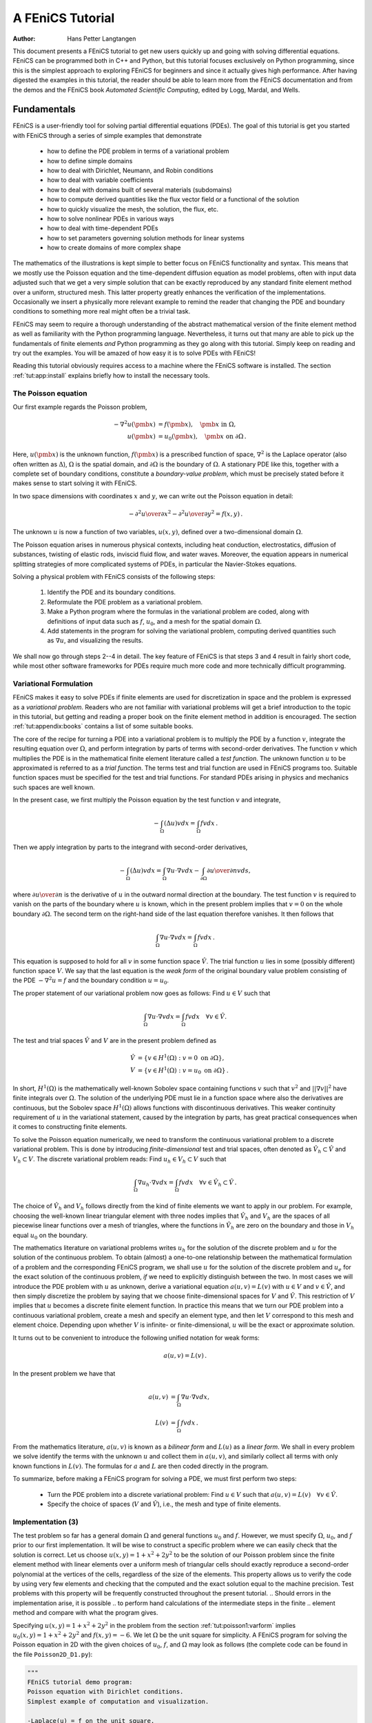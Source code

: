 .. Automatically generated reST file from Doconce source
   (http://code.google.com/p/doconce/)

=================
A FEniCS Tutorial
=================

:Author: Hans Petter Langtangen

This document presents a FEniCS tutorial to get new users quickly up
and going with solving differential equations. FEniCS can be
programmed both in C++ and Python, but this tutorial focuses
exclusively on Python programming, since this is the simplest approach
to exploring FEniCS for beginners and since it actually gives
high performance. After having digested the examples in this tutorial,
the reader should be able to learn more from the FEniCS
documentation and from the demos and the FEniCS book *Automated
Scientific Computing*, edited by Logg, Mardal, and Wells.

.. _tut:fundamentals:

Fundamentals
============

FEniCS is a user-friendly tool for solving partial differential
equations (PDEs). The goal of this tutorial is get you started with
FEniCS through a series of
simple examples that demonstrate

  * how to define the PDE problem in terms of a variational problem

  * how to define simple domains

  * how to deal with Dirichlet, Neumann, and Robin conditions

  * how to deal with variable coefficients

  * how to deal with domains built of several materials (subdomains)

  * how to compute derived quantities like the flux vector field or
    a functional of the solution

  * how to quickly visualize the mesh, the solution, the flux, etc.

  * how to solve nonlinear PDEs in various ways

  * how to deal with time-dependent PDEs

  * how to set parameters governing solution methods for linear systems

  * how to create domains of more complex shape

The mathematics of the illustrations is kept simple to better focus
on FEniCS functionality and syntax. This means that we mostly use
the Poisson equation and the time-dependent diffusion equation
as model problems, often with input data adjusted such that we get
a very simple solution that can be exactly reproduced by any standard
finite element method over a uniform, structured mesh. This
latter property greatly enhances the verification of the implementations.
Occasionally we insert a physically more relevant example
to remind the reader that changing the PDE and boundary
conditions to something more real might often be a trivial task.

.. With the fundamentals explained, we move on to physically more
.. complicated problems, including systems of PDEs, and show how to build
.. more complete simulation codes.

FEniCS may seem to require a thorough understanding of the abstract
mathematical version of the finite element method as well as
familiarity with the Python programming language.  Nevertheless, it
turns out that many are able to pick up the fundamentals of finite
elements *and* Python programming as they go along with this
tutorial. Simply keep on reading and try out the examples. You will be
amazed of how easy it is to solve PDEs with FEniCS!

Reading this tutorial obviously requires access to a machine where the
FEniCS software is installed. The section :ref:`tut:app:install` explains
briefly how to install the necessary tools.

.. _tut:poisson1:bvp:

The Poisson equation
--------------------

.. index:: Poisson's equation


Our first example regards the Poisson problem,

.. math::


        - \nabla^2 u(\pmb{x}) &= f(\pmb{x}),\quad \pmb{x}\mbox{ in } \Omega,
        \\
        u(\pmb{x}) &= u_0(\pmb{x}),\quad \pmb{x}\mbox{ on } \partial \Omega\thinspace .



Here, :math:`u(\pmb{x})` is the unknown function, :math:`f(\pmb{x})` is a
prescribed function of space, :math:`\nabla^2` is the Laplace operator (also
often written as :math:`\Delta`), :math:`\Omega` is the spatial domain, and
:math:`\partial\Omega` is the boundary of :math:`\Omega`. A stationary PDE like
this, together with a complete set of boundary conditions, constitute
a *boundary-value problem*, which must be precisely stated before
it makes sense to start solving it with FEniCS.

In two space dimensions with coordinates :math:`x` and :math:`y`, we can write out
the Poisson equation in detail:

.. math::


        - {\partial^2 u\over\partial x^2} -
        {\partial^2 u\over\partial y^2} = f(x,y)\thinspace .


The unknown :math:`u` is now a function of two variables, :math:`u(x,y)`, defined
over a two-dimensional domain :math:`\Omega`.

The Poisson equation arises in numerous physical contexts, including
heat conduction, electrostatics, diffusion of substances, twisting of
elastic rods, inviscid fluid flow, and water waves. Moreover, the
equation appears in numerical splitting strategies of more complicated
systems of PDEs, in particular the Navier-Stokes equations.


Solving a physical problem with FEniCS consists
of the following steps:

 1. Identify the PDE and its boundary conditions.

 2. Reformulate the PDE problem as a variational problem.

 3. Make a Python program where the formulas in the variational
    problem are coded, along with definitions of input data such as
    :math:`f`, :math:`u_0`, and a mesh for the spatial domain :math:`\Omega`.

 4. Add statements in the program for solving the variational
    problem, computing derived quantities such as :math:`\nabla u`, and
    visualizing the results.

We shall now go through steps 2--4 in detail.  The key feature of
FEniCS is that steps 3 and 4 result in fairly short code, while most
other software frameworks for PDEs require much more code and more
technically difficult programming.

.. _tut:poisson1:varform:

Variational Formulation
-----------------------

.. index:: variational formulation


FEniCS makes it easy to solve PDEs if finite elements are used for
discretization in space and the problem is expressed as a
*variational problem*. Readers who are not familiar with
variational problems will get a brief introduction to the topic in
this tutorial, but getting and reading
a proper book on the finite element method in addition is encouraged. The section :ref:`tut:appendix:books` contains a list of some suitable
books.



.. index:: test function


.. index:: trial function


The core of the recipe for turning a PDE into a variational problem
is to multiply the PDE by a function :math:`v`, integrate the resulting
equation over :math:`\Omega`, and perform integration by parts of terms with
second-order derivatives. The function :math:`v` which multiplies the PDE
is in the mathematical finite element literature
called a *test function*. The unknown function :math:`u` to be approximated
is referred to
as a *trial function*. The terms test and trial function are used
in FEniCS programs too.
Suitable
function spaces must be specified for the test and trial functions.
For standard PDEs arising in physics and mechanics such spaces are
well known.

In the present case, we first multiply the Poisson equation
by the test function :math:`v` and integrate,

.. math::



         -\int_\Omega (\Delta u)v dx = \int_\Omega fv dx\thinspace .

Then we apply integration by parts to the integrand with
second-order derivatives,

.. math::



         -\int_\Omega (\Delta u)v dx
        = \int_\Omega\nabla u\cdot\nabla v dx - \int_{\partial\Omega}{\partial u\over
        \partial n}v ds ,


where :math:`{\partial u\over
\partial n}` is the derivative of :math:`u` in the outward normal direction at
the boundary.
The test function :math:`v` is required to vanish on the parts of the
boundary where :math:`u` is known, which in the present problem implies that
:math:`v=0` on the whole boundary :math:`\partial\Omega`.
The second term on the right-hand side of the last equation therefore
vanishes. It then follows that

.. math::

         \int_\Omega\nabla u\cdot\nabla v dx = \int_\Omega fv dx\thinspace .



This equation is supposed to hold
for all :math:`v` in some function space :math:`\hat V`. The trial function :math:`u`
lies in some (possibly different) function space :math:`V`.
We say that the last equation is the *weak form* of the original
boundary value problem consisting of the PDE :math:`-\nabla^2u=f` and the
boundary condition :math:`u=u_0`.

The proper statement of
our variational problem now goes as follows:
Find :math:`u \in V` such that

.. math::


          \int_{\Omega} \nabla u \cdot \nabla v dx =
          \int_{\Omega} fv dx
          \quad \forall v \in \hat{V}.


The test and trial spaces :math:`\hat{V}` and :math:`V` are in the present
problem defined as

.. math::


            \hat{V} &= \{v \in H^1(\Omega) : v = 0 \mbox{ on } \partial\Omega\}, \\
             V      &= \{v \in H^1(\Omega) : v = u_0 \mbox{ on } \partial\Omega\}\thinspace .


In short,
:math:`H^1(\Omega)` is the mathematically well-known Sobolev space containing
functions :math:`v` such that :math:`v^2` and :math:`||\nabla v||^2` have finite integrals over
:math:`\Omega`. The solution of the underlying
PDE
must lie in a function space where also the derivatives are continuous,
but the Sobolev space :math:`H^1(\Omega)` allows functions with discontinuous
derivatives.
This weaker continuity requirement of :math:`u` in the variational
statement,
caused by the integration by parts, has
great practical consequences when it comes to constructing
finite elements.

To solve the Poisson equation numerically, we need to transform the
continuous variational problem
to a discrete variational
problem. This is done by introducing *finite-dimensional* test and
trial spaces, often denoted as
:math:`\hat{V}_h\subset\hat{V}` and :math:`V_h\subset{V}`. The
discrete variational problem reads:
Find :math:`u_h \in V_h \subset V` such that

.. math::


          \int_{\Omega} \nabla u_h \cdot \nabla v dx =
          \int_{\Omega} fv dx
          \quad \forall v \in \hat{V}_h \subset \hat{V}\thinspace .


The choice of :math:`\hat{V}_h` and :math:`V_h` follows directly from the
kind of finite elements we want to apply in our problem. For example,
choosing the well-known linear triangular element with three nodes
implies that
:math:`\hat V_h` and :math:`V_h` are the spaces of all piecewise linear functions
over a mesh of triangles,
where the functions in :math:`\hat V_h`
are zero on the boundary
and those in :math:`V_h` equal :math:`u_0` on the boundary.

The mathematics literature on variational problems writes :math:`u_h` for
the solution of the discrete problem and :math:`u` for the solution of the
continuous problem. To obtain (almost) a one-to-one relationship
between the mathematical formulation of a problem and the
corresponding FEniCS program, we shall use :math:`u` for the solution of
the discrete problem and :math:`u_{e}` for the exact solution of the
continuous problem, *if* we need to explicitly distinguish
between the two.  In most cases we will introduce the PDE problem with
:math:`u` as unknown, derive a variational equation :math:`a(u,v)=L(v)` with :math:`u\in
V` and :math:`v\in \hat V`, and then simply discretize the problem by saying
that we choose finite-dimensional spaces for :math:`V` and :math:`\hat V`. This
restriction of :math:`V` implies that :math:`u` becomes a discrete finite element
function.  In practice this means that we turn our PDE problem into a
continuous variational problem, create a mesh and specify an element
type, and then let :math:`V` correspond to this mesh and element choice.
Depending upon whether :math:`V` is infinite- or finite-dimensional, :math:`u`
will be the exact or approximate solution.

It turns out to be convenient to
introduce the following unified notation for weak forms:

.. math::


        a(u, v) = L(v)\thinspace .


In the present problem we have that

.. math::


        a(u, v) &= \int_{\Omega} \nabla u \cdot \nabla v dx,
        \\
        L(v) &= \int_{\Omega} fv dx\thinspace .


From the mathematics literature,
:math:`a(u,v)` is known as a *bilinear form* and :math:`L(u)` as a
*linear form*.
We shall in every problem we solve identify the terms with the
unknown :math:`u` and collect them in :math:`a(u,v)`, and similarly collect
all terms with only known functions in :math:`L(v)`. The formulas for :math:`a` and
:math:`L` are then coded directly in the program.

To summarize, before making a FEniCS program for solving a PDE,
we must first perform two steps:

  * Turn the PDE problem into a discrete
    variational problem: Find :math:`u\in V`
    such that :math:`a(u,v) = L(v)\quad\forall v\in \hat{V}`.

  * Specify the choice of spaces (:math:`V` and :math:`\hat V`),
    i.e., the mesh and type of finite elements.

.. _tut:poisson1:impl:

Implementation (3)
------------------

The test problem so far has a general domain :math:`\Omega` and general functions
:math:`u_0` and :math:`f`. However,
we must specify :math:`\Omega`, :math:`u_0`, and :math:`f` prior to our first implementation.
It will be wise to construct a specific problem where we can easily check
that the solution is correct.
Let us choose :math:`u(x,y)=1 + x^2 + 2y^2` to be the solution of our
Poisson problem since the finite element method with linear elements
over a uniform mesh of triangular cells
should exactly reproduce a second-order polynomial
at the vertices of the cells, regardless of the size
of the elements. This property allows us to verify the code by
using very few elements and
checking that the computed and the exact solution equal to the
machine precision.
Test problems with this property will be frequently constructed throughout
the present
tutorial.
.. Should errors in the implementation arise, it is possible
.. to perform hand calculations of the intermediate steps in the finite
.. element method and compare with what the program gives.

Specifying :math:`u(x,y)=1 + x^2 + 2y^2` in the
problem from the section :ref:`tut:poisson1:varform` implies
:math:`u_0(x,y)= 1 + x^2 + 2y^2`
and :math:`f(x,y)=-6`.
We let :math:`\Omega` be the unit square for simplicity.
A FEniCS program for solving the Poisson equation in 2D
with the given choices
of :math:`u_0`, :math:`f`, and :math:`\Omega` may look as follows (the complete code can be
found in the file ``Poisson2D_D1.py``):


.. code-block:: python

        """
        FEniCS tutorial demo program:
        Poisson equation with Dirichlet conditions.
        Simplest example of computation and visualization.

        -Laplace(u) = f on the unit square.
        u = u0 on the boundary.
        u0 = u = 1 + x^2 + 2y^2, f = -6.
        """

        from dolfin import *

        # Create mesh and define function space
        mesh = UnitSquare(6, 4)
        V = FunctionSpace(mesh, 'CG', 1)

        # Define boundary conditions
        u0 = Expression('1 + x[0]*x[0] + 2*x[1]*x[1]')

        def u0_boundary(x, on_boundary):
            return on_boundary

        bc = DirichletBC(V, u0, u0_boundary)

        # Define variational problem
        v = TestFunction(V)
        u = TrialFunction(V)
        f = Constant(-6.0)
        a = inner(grad(u), grad(v))*dx
        L = f*v*dx

        # Compute solution
        problem = VariationalProblem(a, L, bc)
        u = problem.solve()

        # Plot solution and mesh
        plot(u)
        plot(mesh)

        # Dump solution to file in VTK format
        file = File('poisson.pvd')
        file << u

        # Hold plot
        interactive()



We shall now dissect this FEniCS program in detail. The program
is written in the Python programming language.
You may either take a quick look at the
`official Python tutorial <http://docs.python.org/tutorial/>`_
to pick up the basics of Python if you are unfamiliar with the language,
or you may learn enough Python as you go along with the examples in the
present tutorial. The latter strategy has proven to work for many newcomers
to FEniCS. (The requirement of using Python and an abstract
mathematical formulation of the finite element problem may seem
difficult for those who are unfamiliar with these topics.
However, the amount of mathematics and Python that is really demanded
to get you productive with FEniCS is quited limited.
And Python is an easy-to-learn language that you certainly will love
and use far beyond FEniCS programming.)
the section :ref:`tut:appendix:pybooks` lists some relevant Python books.

The listed FEniCS program defines a finite element mesh, the discrete
function spaces :math:`V` and :math:`\hat{V}` corresponding to this mesh and
the element type, boundary conditions
for :math:`u` (i.e., the function :math:`u_0`), :math:`a(u,v)`, and :math:`L(v)`.
Thereafter, the unknown
trial function :math:`u` is computed. Then we can investigate :math:`u` visually or
analyze the computed values.

The first line in the program,

.. code-block:: python

        from dolfin import *

imports the key classes ``UnitSquare``,
``FunctionSpace``, ``Function``, and so forth, from the DOLFIN library.
All FEniCS programs for solving PDEs by the finite element method
normally start with this line. DOLFIN is a software library with efficient
and convenient C++ classes for finite element computing, and
``dolfin`` is a Python package providing access to this
C++ library from Python programs.
You can think of FEniCS as an umbrella, or project name, for a set of
computational components, where DOLFIN is one important component for
writing finite element programs. DOLFIN applies other components
in the FEniCS suite under the hood, but newcomers to FEniCS
programming do not need to care about this.


.. index:: Mesh


.. index:: DOLFIN mesh


The statement

.. code-block:: python

        mesh = UnitSquare(6, 4)

defines a uniform finite element mesh over the unit square
:math:`[0,1]\times [0,1]`. The mesh consists of *cells*,
which are triangles with
straight sides. The parameters 6 and 4 tell that the square is
first divided into :math:`6\cdot 4` rectangles, and then each rectangle
is divided into two triangles. The total number of triangles
then becomes 48. The total number of vertices in this mesh is
:math:`7\cdot 5=35`.
DOLFIN offers some classes for creating meshes over
very simple geometries. For domains of more complicated shape one needs
to use a separate *preprocessor* program to create the mesh.
The FEniCS program will then read the mesh from file.

Having a mesh, we can define a discrete function space ``V`` over this mesh:

.. index:: FunctionSpace


.. code-block:: python

        V = FunctionSpace(mesh, 'CG', 1)

The second argument reflects the type of element, while the third
argument is the degree of the basis functions on the element.

.. index:: finite element specifications


.. index:: CG finite element family


.. index:: Lagrange finite element family

Here, ``'CG'`` stands
for Continuous Galerkin, implying the
standard Lagrange family of elements.
Instead of ``'CG'`` we could have written ``'Lagrange'``.
With degree 1, we simply get the standard linear Lagrange element,
which is a triangle
with nodes at the three vertices.
Some finite element practitioners refer to this element as the
"linear triangle".
The computed :math:`u` will be continuous and linearly varying in :math:`x` and :math:`y` over
each cell in the mesh.
Higher-degree polynomial approximations over each cell are
trivially obtained by increasing the third parameter in
``FunctionSpace``. Changing the second parameter to ``'DG'`` creates a
function space for discontinuous Galerkin methods.


.. index:: TestFunction

.. index:: TrialFunction


.. index:: DirichletBC


.. index:: Dirichlet boundary conditions


In mathematics, we distinguish between the trial and test
spaces :math:`V` and :math:`\hat{V}`. The only difference in the present problem
is the boundary conditions. In FEniCS we do not specify the boundary
conditions as part of the function space, so it is sufficient to work
with one common space ``V`` for the test and trial functions in the
program:

.. code-block:: python

        v = TestFunction(V)
        u = TrialFunction(V)


The next step is to specify the boundary condition: :math:`u=u_0` on
:math:`\partial\Omega`. This is done by

.. code-block:: python

        bc = DirichletBC(V, u0, u0_boundary)

where ``u0`` is an instance holding the :math:`u_0` values,
and ``u0_boundary`` is a function (or object) describing whether a point lies
on the boundary where :math:`u` is specified.

Boundary conditions
of the type :math:`u=u_0` are known as *Dirichlet conditions*, and also
as *essential boundary conditions* in a finite element context.
Naturally, the name of the DOLFIN class holding the information about
Dirichlet boundary conditions is ``DirichletBC``.


.. index:: Expression


The ``u0`` variable refers to an ``Expression`` object, which
is used to represent a mathematical function. The typical construction is

.. code-block:: python

        u0 = Expression(formula)

where ``formula`` is a string containing the mathematical expression.
This formula is
written with C++ syntax (the expression is
automatically turned into an efficient, compiled
C++ function, see the section :ref:`tut:app:cpp:functions` for
details on the syntax). The independent variables in the function
expression are supposed to be available
as a point vector ``x``, where the first element ``x[0]``
corresponds to the :math:`x` coordinate, the second element ``x[1]``
to the :math:`y` coordinate, and (in a three-dimensional problem)
``x[2]`` to the :math:`z` coordinate. With our choice of
:math:`u_0(x,y)=1 + x^2 + 2y^2`, the formula string must be written
as ``1 + x[0]*x[0] + 2*x[1]*x[1]``:

.. code-block:: python

        u0 = Expression('1 + x[0]*x[0] + 2*x[1]*x[1]')


The information about where to apply the ``u0`` function as
boundary condition is coded in a function ``boundary``:

.. index:: boundary specification (function)


.. code-block:: python

        def u0_boundary(x, on_boundary):
            return on_boundary

A function like ``u0_boundary`` for marking the boundary must
return
a boolean value: ``True`` if the point
``x`` lies on the Dirichlet boundary and
``False`` otherwise.
The argument ``on_boundary`` is ``True`` if ``x`` is on
the physical boundary of the mesh, so in the present case we can just return
``on_boundary``.
The ``u0_boundary`` function will be called
for every discrete point in the mesh, which allows us to have boundaries
where :math:`u` are known also inside the domain, if desired.

One can also omit the ``on_boundary`` argument,
but in that case we need to test on the value of the coordinates
in ``x``:

.. code-block:: python

        def u0_boundary(x):
            return x[0] == 0 or x[1] == 0 or x[0] == 1 or x[1] == 1

As for the formula in ``Expression`` objects, ``x`` in the
``u0_boundary`` function represents a point in space with
coordinates ``x[0]``, ``x[1]``, etc. Comparing floating-point
values using an exact match test with ``==``
is not good programming practice, because small round-off errors in
the computations of the ``x`` values could make a test
``x[0] == 1`` become false even though ``x`` lies on the boundary.
A better test is to check for equality with a tolerance:

.. code-block:: python

        def u0_boundary(x):
            tol = 1E-15
            return abs(x[0]) < tol or \
                   abs(x[1]) < tol or \
                   abs(x[0] - 1) < tol or \
                   abs(x[1] - 1) < tol


Before defining :math:`a(u,v)` and :math:`L(v)` we have to specify the :math:`f` function:

.. code-block:: python

        f = Expression('-6')

When :math:`f` is constant over the domain, ``f`` can be
more efficiently represented as a ``Constant`` object:

.. code-block:: python

        f = Constant(-6.0)

Now we have all the objects we need in order to specify this problem's
:math:`a(u,v)` and :math:`L(v)`:

.. code-block:: python

        a = inner(grad(u), grad(v))*dx
        L = f*v*dx

In essence, these two lines specify the PDE to be solved.
Note the very close correspondence between the Python syntax
and the mathematical formulas :math:`\nabla u\cdot\nabla v dx` and
:math:`fv dx`.
This is a key strength of FEniCS: the formulas in the variational
formulation translate directly to very similar Python code, a feature
that makes it easy to specify PDE problems with lots of PDEs and
complicated terms in the equations.
The language used to express weak forms is called UFL (Unified Form Language)
and is an integral part of FEniCS.

Having ``a`` and ``L`` defined, and information about essential
(Dirichlet) boundary conditions in ``bc``, we can formulate a
``VariationalProblem``:

.. code-block:: python

        problem = VariationalProblem(a, L, bc)

Solving the variational problem for the solution ``u`` is just a
matter of writing

.. code-block:: python

        u = problem.solve()

Unless otherwise stated, a sparse direct solver is used to solve the underlying
linear system implied by the variational formulation. The type
of sparse direct solver depends on which linear algebra package
that is used by default. If DOLFIN is compiled with PETSc, that package
is the default linear algebra backend, otherwise it is uBLAS.
The FEniCS distribution for Ubuntu Linux contains PETSc, and then
the default solver becomes the sparse LU solver from UMFPACK (which
PETSc has an interface to). We shall later in the section :ref:`tut:linsys`
demonstrate how to get
full control of the choice of solver and any solver parameters.

The ``u`` variable refers to a finite element function, called simply
a ``Function`` in FEniCS terminology.
Note that we first defined ``u`` as
a ``TrialFunction`` and used it to specify ``a``.
Thereafter, we redefined ``u`` to be a ``Function`` representing
the computed solution. This redefinition of the variable ``u``
is possible in Python and a programming practice in FEniCS
applications.

The simplest way of quickly looking at ``u`` and the mesh
is to say

.. code-block:: python

        plot(u)
        plot(mesh)
        interactive()

The ``interactive()`` call is necessary for the plot to remain on the
screen. With the left, middle, and right
mouse buttons you can rotate, translate, and zoom
(respectively) the plotted surface to better examine what the solution looks
like.

It is also possible to dump the computed solution to file, e.g., in the
VTK format:

.. code-block:: python

        file = File('poisson.pvd')
        file << u


The ``poisson.pvd`` file can now be loaded into any
front-end to VTK, say ParaView or VisIt. The ``plot`` function from Viper
is intended for quick examination of the solution during program development.
More in-depth visual investigations of finite element solution will
normally benefit from using highly professional tools such as ParaView and
VisIt.


.. _tut:poisson1:verify1:

Examining the Discrete Solution
-------------------------------

We know that, in the particular boundary-value problem of the section :ref:`tut:poisson1:impl`, the computed solution :math:`u` should equal the exact
solution at the vertices of the cells.
An important extension of our first program is therefore to
examine the computed values of the solution, which is the focus of the
present section.

A finite element function like :math:`u` is expressed as a linear combination
of basis functions :math:`\phi_i`, spanning the space :math:`V`:

.. math::


        \sum_{j=1}^N U_j \phi_j \thinspace .


By writing ``u = problem.solve()`` in the program, a linear system
will be formed from :math:`a` and :math:`L`, and this system is solved for the
:math:`U_1,\ldots,U_N` values. The :math:`U_1,\ldots,U_N` values are known

.. index:: degree of freedom

as *degrees of freedom* of :math:`u`. For Lagrange elements (and many other
element types) :math:`U_k` is simply the value of :math:`u` at the node
with global number :math:`k`.
(The nodes and cell vertices coincide for linear Lagrange elements, while
for higher-order elements there may be additional nodes at
the facets and in the interior of cells.)

Having ``u`` represented as a ``Function`` object,
we can either evaluate ``u(x)`` at any vertex ``x`` in the mesh,
or we can grab all the values
:math:`U_j` directly by

.. code-block:: python

        u_nodal_values = u.vector()

The result is a DOLFIN ``Vector`` object, which is basically an
encapsulation of the vector object used in the linear algebra package
that is applied to solve the linear system arising form the
variational problem.
Since we program in Python it is convenient to convert the
``Vector`` object to a standard ``numpy`` array for further
processing:

.. index:: degrees of freedom array


.. index:: nodal values array


.. code-block:: python

        u_array = u_nodal_values.array()

With ``numpy`` arrays we can write "Matlab-like" code to analyze
the data. Indexing is done with square brackets: ``u_array[i]``,
where the index ``i`` always starts at ``0``.

The coordinates of the vertices in the mesh can be extracted
by

.. code-block:: python

        coor = mesh.coordinates()

For a $d$-dimensional problem, ``coor`` is an :math:`M\times d`
``numpy`` array,
:math:`M` being the number of vertices in the mesh. Writing out the solution
on the screen can now be done by a simple loop:

.. code-block:: python

        for i in range(len(u_array)):
            print 'u(%8g,%8g) = %g' % \
                  (coor[i][0], coor[i][1], u_array[i])

The beginning of the output looks like

.. code-block:: py


        u(       0,       0) = 1
        u(0.166667,       0) = 1.02778
        u(0.333333,       0) = 1.11111
        u(     0.5,       0) = 1.25
        u(0.666667,       0) = 1.44444
        u(0.833333,       0) = 1.69444
        u(       1,       0) = 2

For Lagrange elements of
degree higher than one,
the vertices and the nodes do not coincide, and then
the loop above is meaningless.


.. index:: interpolation

.. index:: interpolate


For verification purposes we want to compare the values of ``u``
at the nodes, i.e., the values of the vector ``u_array``, with
the exact solution given by ``u0``. At each node, the difference
between the computed and exact solution should be less than a
small tolerance. The exact solution is given by the ``Expression``
object ``u0``, which we can evaluate directly as
``u0(coor[i])`` at the vertex with global number ``i``, or as
``u0(x)`` for any spatial point.
Alternatively, we can make a finite element field ``u_e``, representing
the exact solution, whose values at the nodes are given by the
``u0`` function. With mathematics, :math:`u_{\mbox{e}} = \sum_{j=1}^N  E_j\phi_j`, where
:math:`E_j=u_0(x_j,y_j)`, :math:`(x_j,y_j)` being the coordinates of node number :math:`j`.
This process is known as interpolation.
FEniCS has a function for performing the operation:

.. code-block:: python

        u_e = interpolate(u0, V)

The maximum error can now be computed as

.. code-block:: python

        u_e_array = u_e.vector().array()
        diff = abs(u_array - u_e_array)
        print 'Max error:', diff.max()

        # or more compactly:
        print 'Max error:', abs(u_e_array - u_array).max()

The value of the error should be at the level of the machine precision
(:math:`10^{-16}`).

To demonstrate the use of point evaluations of ``Function`` objects,
we write out the computed ``u`` at the center point
of the domain and compare it with the exact solution:

.. code-block:: python

        center = (0.5, 0.5)
        u_value = u(center)
        u0_value = u0(center)
        print 'numerical u at the center point:', u_value
        print 'exact     u at the center point:', u0_value

Trying a :math:`3\times 3` mesh, the output from the
previous snippet becomes

.. code-block:: py


        numerical u at the center point: [ 1.83333333]
        exact     u at the center point: [ 1.75]

The discrepancy is due to the fact that the center point is not a node
in this particular mesh, but a point in the interior of a cell,
and ``u`` varies linearly over the cell while
``u0`` is a quadratic function.

Mesh information can be gathered from the ``mesh`` object, e.g.,

  * ``mesh.num_cells()`` returns the number of cells (triangles) in the mesh,

  * ``mesh.num_vertices()`` returns the number of vertices in the mesh
    (with our choice of linear Lagrange elements this equals
    the number of nodes)

Writing ``print mesh`` dumps a short, "pretty print" description
of the mesh (``print mesh`` actually displays the result of str(mesh)`,
which defines the pretty print):

.. code-block:: py


        <Mesh of topological dimension 2 (triangles) with
        16 vertices and 18 cells, ordered>

and


.. index:: pydoc


All mesh objects are of type ``Mesh`` so typing the command
``pydoc dolfin.Mesh``
in a terminal window
will give a list of methods (i.e., functions in a class)
that can be called through any
``Mesh`` object. In fact, ``pydoc dolfin.X`` shows the
documentation of
any DOLFIN name ``X`` (at the time of this writing, some names
have missing or incomplete documentation).

We have seen how to extract the nodal values in a ``numpy`` array.
If desired, we can adjust the nodal values too. Say we want to
normalize the solution such that :math:`\max_j U_j = 1`. Then we
must divide all :math:`U_j` values
by :math:`\max_j U_j`. The following snippet performs the task:

.. code-block:: python

        max_u = u_array.max()
        u_array /= max_u
        u.vector()[:] = u_array
        print u.vector().array()

That is, we manipulate ``u_array`` as desired, and then
we insert this array into `u`'s ``Vector`` object.
The ``/=`` operator implies an
in-place modification of the object on the left-hand side: all
elements of the ``u_array`` are divided by the value ``max_u``.
Alternatively, one could write
``u_array = u_array/max_u``, which implies creating a new
array on the right-hand side and assigning this array to the
name ``u_array``.
We can equally well insert the entries of ``u_array`` into
`u`'s ``numpy`` array:

.. code-block:: python

        u.vector().array()[:] = u_array

All the code in this subsection can be found in the file ``Poisson2D_D2.py``.
.. We have commented out the ``plot`` and ``interactive`` calls in
.. this version of the program, but if you want plotting to happen, make
.. sure that ``interactive`` is called at the very end of the program.


.. _tut:poisson:membrane:

Formulating a Real Physical Problem
-----------------------------------

Perhaps you are not particularly
amazed by viewing the simple surface of :math:`u` in the
test problem from the sections :ref:`tut:poisson1:impl`
and :ref:`tut:poisson1:verify1`.
However, solving a real physical problem with a more interesting and amazing
solution on the screen
is only a matter
of specifying a more exciting domain, boundary condition, and/or
right-hand side :math:`f`.

One possible physical problem regards the deflection
:math:`D(x,y)` of an elastic circular membrane
with radius :math:`R`, subject to a localized perpendicular pressure
force, modeled as a Gaussian function.
The appropriate PDE model is

.. math::


        -T\Delta D = p(x,y)\quad\hbox{in }\Omega = \{ (x,y)\,|\, x^2+y^2\leq R\},


with

.. math::


        p(x,y) = {A\over 2\pi\sigma}\exp{\left(
        - {1\over2}\left( {x-x_0\over\sigma}\right)^2
        - {1\over2}\left( {y-y_0\over\sigma}\right)^2
        \right)}\, .


Here, :math:`T` is the tension in the membrane (constant), :math:`p` is the external
pressure load,
:math:`A` the amplitude of the pressure, :math:`(x_0,y_0)` the localization of
the Gaussian pressure function, and :math:`\sigma` the "width" of this
function. The boundary condition is :math:`D=0`.

We introduce a scaling with :math:`R` as characteristic length and
:math:`8\pi\sigma T/A` as characteristic size of :math:`D`.
(Assuming :math:`\sigma` large enough so that
:math:`p\approx\hbox{const} \sim A/(2\pi\sigma)`
in :math:`\Omega`, we can integrate an axi-symmetric version of the
equation in the radial coordinate :math:`r\in [0,R]`
and obtain :math:`D=(r^2-R^2)A/(8\pi\sigma T)`,
which for :math:`r=0` gives a rough estimate of the size of :math:`|D|`:
:math:`AR^2/(8\pi\sigma T)`.)
With this scaling we can derive the equivalent
dimensionless problem on the unit circle,

.. math::



        -\Delta w =
        4\exp{\left(
        - {1\over2}\left( {Rx-x_0\over\sigma}\right)^2
        - {1\over2}\left( {Ry-y_0\over\sigma}\right)^2
        \right)},


with :math:`w=0` on the boundary. We have that :math:`D = AR^2w/(8\pi\sigma T)`.

A mesh over the unit circle can be created
by

.. code-block:: python

        mesh = UnitCircle(n)

where ``n`` is the typical number of elements in the radial direction.
You should now be able to figure out how to modify the
``Poisson2D_D1.py`` code to solve this membrane problem.
More specifically, you are recommended to perform the following extensions:

  * initialize :math:`R`, :math:`x_0`, :math:`y_0`, :math:`\sigma`, :math:`T`, and :math:`A` in the
    beginning of the program,

  * build a string expression for :math:`p` with correct C++ syntax
    (use "printf" formatting in Python to build the expression),

  * define the ``a`` and ``L`` variables in the variational problem for
    :math:`w` and compute the solution,

  * plot the mesh, :math:`w`, and the scaled pressure function
    :math:`p` (the right-hand side of the scaled PDE),

  * write out the maximum real deflection :math:`D`
    (i.e., the maximum of the :math:`w` values times :math:`A/(8\pi\sigma T)`).

Use variable names in the program similar to the mathematical symbols
in this problem.

Choosing a small width :math:`\sigma` (say 0.01)
and a location :math:`(x_0,y_0)` toward the circular boundary
(say :math:`(0.6R\cos\theta, 0.6R\sin\theta)` for any :math:`\theta\in [0,2\pi]`),
may produce an exciting visual comparison of :math:`w` and :math:`p` that
demonstrates the very smoothed elastic response to a peak force
(or mathematically, the smoothing properties of the inverse of the
Laplace operator).
You need to experiment with the mesh resolution to get a smooth
visual representation of :math:`p`.

In the limit :math:`\sigma\rightarrow\infty`, the right-hand side function
:math:`p` approaches the constant 4,
and then the solution should be :math:`w(x,y) = 1-x^2-y^2`.
Compute the absolute value of the
difference between the exact and the numerical solution
if :math:`\sigma \geq 50` and write out the maximum difference
to provide some evidence that the implementation is correct.

You are strongly encouraged to spend some time on doing
this exercise and play around with
the plots and different mesh resolutions.
A suggested solution to the exercise
can be found in the file ``membrane1.py``.



.. code-block:: python

        """
        FEniCS program for the deflection w(x,y) of a membrane:
        -Laplace(w) = p = Gaussian function, in a unit circle,
        with w = 0 on the boundary.
        """

        from dolfin import *

        # Set pressure function:
        T = 10.0  # tension
        A = 1.0   # pressure amplitude
        R = 0.3   # radius of domain
        theta = 0.2
        x0 = 0.6*R*cos(theta)
        y0 = 0.6*R*sin(theta)
        sigma = 0.025
        #sigma = 50  # verification
        pressure = '4*exp(-0.5*(pow((%g*x[0] - %g)/%g, 2)) '\
                   '     - 0.5*(pow((%g*x[1] - %g)/%g, 2)))' % \
                   (R, x0, sigma, R, y0, sigma)

        n = 40   # approx no of elements in radial direction
        mesh = UnitCircle(n)
        V = FunctionSpace(mesh, 'CG', 1)

        # Define boundary condition w=0

        def boundary(x, on_boundary):
            return on_boundary

        bc = DirichletBC(V, Constant(0.0), boundary)

        # Define variational problem
        v = TestFunction(V)
        w = TrialFunction(V)
        p = Expression(pressure)
        a = inner(grad(w), grad(v))*dx
        L = v*p*dx

        # Compute solution
        problem = VariationalProblem(a, L, bc)
        w = problem.solve()

        # Plot solution and mesh
        plot(mesh, title='Mesh over scaled domain')
        plot(w, title='Scaled deflection')
        p = interpolate(p, V)
        plot(p, title='Scaled pressure')

        # Find maximum real deflection
        max_w = w.vector().array().max()
        max_D = A*max_w/(8*pi*sigma*T)
        print 'Maximum real deflection is', max_D

        # Verification for "flat" pressure (big sigma)
        if sigma >= 50:
            w_exact = Expression('1 - x[0]*x[0] - x[1]*x[1]')
            w_e = interpolate(w_exact, V)
            w_e_array = w_e.vector().array()
            w_array = w.vector().array()
            diff_array = abs(w_e_array - w_array)
            print 'Verification of the solution, max difference is %.4E' % \
                  diff_array.max()

            # Create finite element field over V and fill with error values
            difference = Function(V)
            difference.vector()[:] = diff_array
            #plot(difference, title='Error field for sigma=%g' % sigma)

        # Should be at the end
        interactive()





.. _tut:poisson:gradu:

Computing Derivatives
---------------------

In many Poisson and other problems the gradient of the solution is
of interest. The computation is in principle simple:
since
:math:`u = \sum_{j=1}^N U_j \phi_j`, we have that

.. math::


        \nabla u = \sum_{j=1}^N U_j \nabla \phi_j\thinspace .


Given the solution variable ``u`` in the program, ``grad(u)`` denotes
the gradient. However, the gradient of a piecewise continuous
finite element scalar field
is a discontinuous vector field
since the :math:`\phi_j` has discontinuous derivatives at the boundaries of
the cells. For example, using Lagrange elements of degree 1, :math:`u` is
linear over each cell, and the numerical :math:`\nabla u` becomes a piecewise
constant vector field. On the contrary,
the exact gradient is continuous.
For visualization and data analysis purposes
we often want the computed
gradient to be a continuous vector field. Typically,
we want each component of :math:`\nabla u` to be represented in the same
way as :math:`u` itself. To this end, we can project the components
of :math:`\nabla u` onto the
same function space as we used for :math:`u`.
This means that we solve :math:`w = \nabla u` approximately by a finite element
method, using the the same elements for the components of
:math:`w` as we used for :math:`u`. This process is known as *projection*.

.. index:: projection

Looking at the component :math:`\partial u/\partial x` of the gradient, we project
the (discrete) derivative
:math:`\sum_jU_j{\partial \phi_j/\partial x}` onto another function space
with basis :math:`\bar\phi_1,\bar\phi_2,\ldots` such that the derivative in
this space is expressed by the standard sum
:math:`\sum_j\bar U_j\bar \phi_j`, for suitable (new)
coefficients :math:`\bar U_j`.

The variational problem for :math:`w` reads: Find  :math:`w\in V^{(\mbox{g})}` such that

.. math::


        a(w, v) = L(v)\quad\forall v\in \hat{V^{(\mbox{g})}},


where

.. math::


        a(w, v) &= \int_\Omega w\cdot v dx,\\
        L(v) &= \int_\Omega \nabla u\cdot v dx\thinspace .


The function spaces :math:`V^{(\mbox{g})}` and :math:`\hat{V^{(\mbox{g})}}` (with the superscript
g denoting "gradient") are
vector versions of the function space for :math:`u`, with
boundary conditions removed (if :math:`V` is the
space we used for :math:`u`, with no restrictions
on boundary values, :math:`V^{(\mbox{g})} = \hat{V^{(\mbox{g})}} = [V]^d`, where
:math:`d` is the number of space dimensions).
For example, if we used piecewise linear functions on the mesh to
approximate :math:`u`, the variational problem for :math:`w` corresponds to
approximating each component field of :math:`w` by piecewise linear functions.

The variational problem for the vector field
:math:`w`, called ``gradu`` in the code, is easy to solve in FEniCS:

.. code-block:: python

        V_g = VectorFunctionSpace(mesh, 'CG', 1)
        v = TestFunction(V_g)
        w = TrialFunction(V_g)

        a = inner(w, v)*dx
        L = inner(grad(u), v)*dx
        problem = VariationalProblem(a, L)
        gradu = problem.solve()

        plot(gradu, title='grad(u)')

The new thing is basically that we work with a ``VectorFunctionSpace``,
since the unknown is now a vector field, instead of the
``FunctionSpace`` object for scalar fields.

The scalar component fields of the gradient
can be extracted as separated fields and, e.g., visualized:

.. code-block:: python

        gradu_x, gradu_y = gradu.split(deepcopy=True)  # extract components
        plot(gradu_x, title='x-component of grad(u)')
        plot(gradu_y, title='y-component of grad(u)')

The ``deepcopy=True`` argument signifies a *deep copy*, which is
a general term in computer science implying that a copy of the data is
returned. (The opposite, ``deepcopy=False``,
means a *shallow copy*, where
the returned objects are just pointers to the original data.)


.. index:: degrees of freedom array


.. index:: nodal values array


.. index:: degrees of freedom array (vector field)


The ``gradu_x`` and ``gradu_y`` variables behave as
``Function`` objects. In particular, we can extract the underlying
arrays of nodal values by

.. code-block:: python

        gradu_x_array = gradu_x.vector().array()
        gradu_y_array = gradu_y.vector().array()

The degrees of freedom of the ``gradu`` vector field can also be
reached by

.. code-block:: python

        gradu_array = gradu.vector().array()

but this is a flat ``numpy`` array where the degrees of freedom
for the :math:`x` component of the gradient is stored in the first part, then the
degrees of freedom of the :math:`y` component, and so on.

The program ``Poisson2D_D3.py`` extends the
code ``Poisson2D_D2.py`` from the section :ref:`tut:poisson1:verify1`
with computations and visualizations of the gradient.
Examining the arrays ``gradu_x_array``
and ``gradu_y_array``, or looking at the plots of
``gradu_x`` and
``gradu_y``, quickly reveals that
the computed ``gradu`` field does not equal the exact
gradient :math:`(2x, 4y)` in this particular test problem where :math:`u=1+x^2+2y^2`.
There are inaccuracies at the boundaries, arising from the
approximation problem for :math:`w`. Increasing the mesh resolution shows,
however, that the components of the gradient vary linearly as
:math:`2x` and :math:`4y` in
the interior of the mesh (i.e., as soon as we are one element away from
the boundary). See the section :ref:`tut:quickviz` for illustrations of
this phenomenon.


.. index:: project

.. index:: projection


Representing the gradient by the same elements as we used for the
solution is a very common step in finite element programs, so the
formation and solution of a variational problem for :math:`w` as shown above
can be replaced by a one-line call:

.. code-block:: python

        gradu = project(grad(u), VectorFunctionSpace(mesh, 'CG', 1))

The ``project`` function can take an expression involving some
finite element function in some space and project the expression onto
another space.
The applications are many, including turning discontinuous gradient
fields into continuous ones, comparing higher- and lower-order
function approximations, and transforming a higher-order finite element
solution down to a piecewise linear field, which is required by many
visualization packages.

.. _tut:poisson1:functionals:

Computing Functionals
---------------------

.. index:: functionals


After the solution :math:`u` of a PDE is computed, we often want to compute
functionals of :math:`u`, for example,

.. math::


        {1\over2}||\nabla u||^2 \equiv {1\over2}\int_\Omega \nabla u\cdot \nabla u dx,



which often reflects the some energy quantity.
Another frequently occurring functional is the error

.. math::


        ||u_{\mbox{e}}-u|| = \left(\int_\Omega (u_{\mbox{e}}-u)^2 dx\right)^{1/2},



which is of particular interest when studying convergence properties.
Sometimes the interest concerns the flux out of a part :math:`\Gamma` of
the boundary :math:`\partial\Omega`,

.. math::


        F = -\int_\Gamma p\nabla u\cdot\pmb{n} ds,



where :math:`\pmb{n}` is an outward unit normal at :math:`\Gamma` and :math:`p` is a
coefficient (see the problem in the section :ref:`tut:possion:2D:varcoeff`
for a specific example).
All these functionals are easy to compute with FEniCS, and this section
describes how it can be done.


.. index:: energy functional


*Energy Functional.* The integrand of the
energy functional
:math:`{1\over2}\int_\Omega \nabla u\cdot \nabla u dx`
is described in the UFL language in the same manner as we describe
weak forms:

.. code-block:: python

        energy = 0.5*inner(grad(u), grad(u))*dx
        E = assemble(energy, mesh=mesh)

The ``assemble`` call performs the integration.
It is possible to restrict the integration to subdomains, or parts
of the boundary, by using
a mesh function to mark the subdomains as explained in
the section :ref:`tut:poisson:mat:neumann`.
The program ``membrane2.py`` carries out the computation of
the elastic energy

.. math::


        {1\over2}||T\nabla D||^2 = {1\over2}\left({AR\over 8\pi\sigma}\right)^2
        ||\nabla w||^2


in the membrane problem from the section :ref:`tut:poisson:membrane`.


.. index:: error functional


*Convergence Estimation.* To illustrate error computations and convergence of finite element
solutions, we modify the ``Poisson2D_D3.py`` program from
the section :ref:`tut:poisson:gradu` and specify a more complicated solution,

.. math::


        u(x,y) = \sin(\omega\pi x)\sin(\omega\pi y)


on the unit square.
This choice implies :math:`f(x,y)=2\omega^2\pi^2 u(x,y)`.
With :math:`\omega` restricted to an integer
it follows that :math:`u_0=0`. We must define the
appropriate boundary conditions, the exact solution, and the :math:`f` function
in the code:

.. code-block:: python

        def boundary(x, on_boundary):
            return on_boundary

        bc = DirichletBC(V, Constant(0.0), boundary)

        omega = 1.0
        u_exact = Expression('sin(%g*pi*x[0])*sin(%g*pi*x[1])' % \
                             (omega, omega))

        f = 2*pi**2*omega**2*u_exact


The computation of
:math:`\left(\int_\Omega (u_e-u)^2 dx\right)^{1/2}`
can be done by

.. code-block:: python

        error = (u - u_exact)**2*dx
        E = sqrt(assemble(error, mesh=mesh))

However, ``u_exact`` will here be interpolated onto
the function space ``V``, i.e., the exact solution used in
the integral will vary linearly over
the cells, and not as a sine function,
if ``V`` corresponds to linear Lagrange elements.
This may yield a smaller error ``u - u_e`` than what is actually true.

More accurate representation of the exact solution is easily achieved
by interpolating the formula onto a space defined by
higher-order elements, say of third degree:

.. code-block:: python

        Ve = FunctionSpace(mesh, 'CG', degree=3)
        u_e = interpolate(u_exact, Ve)
        error = (u - u_e)**2*dx
        E = sqrt(assemble(error, mesh=mesh))


The ``u`` function will here be automatically interpolated and
represented in the
``Ve`` space. When functions in different function spaces enter
UFL expressions, they will be represented in the space of highest
order before integrations are carried out. When in doubt, we should
explicitly interpolate ``u``:

.. code-block:: python

        u_Ve = interpolate(u, Ve)
        error = (u_Ve - u_e)**2*dx


The square in the expression for ``error`` will be expanded and lead
to a lot of terms that almost cancel when the error is small, with the
potential of introducing significant round-off errors.
The function ``errornorm`` is available for avoiding this effect
by first interpolating ``u`` and ``u_exact`` to a space with
higher-order elements, then subtracting the degrees of freedom, and
then performing the integration of the error field. The usage is simple:

.. code-block:: python

        E = errornorm(u_exact, u, normtype='L2', degree=3)

At the time of this writing, ``errornorm`` does not work with
``Expression`` objects for ``u_exact``, making the function
inapplicable for most practical purposes.
Nevertheless, we can easily express the procedure explicitly:

.. code-block:: python

        def errornorm(u_exact, u, Ve):
            u_Ve = interpolate(u, Ve)
            u_e_Ve = interpolate(u_exact, Ve)
            e_Ve = Function(Ve)
            # Subtract degrees of freedom for the error field
            e_Ve.vector()[:] = u_e_Ve.vector().array() - \
                               u_Ve.vector().array()
            error = e_Ve**2*dx
            return sqrt(assemble(error, mesh=Ve.mesh()))

The ``errornorm`` procedure turns out to be identical to computing
the expression ``(u_e - u)**2*dx`` directly in
the present test case.

Sometimes it is of interest to compute the error of the
gradient field: :math:`||\nabla (u-u_{\mbox{e}})||`
(often referred to as the :math:`H^1` seminorm of the error).
Given the error field ``e_Ve`` above, we simply write

.. code-block:: python

        H1seminorm = sqrt(assemble(inner(grad(e_Ve), grad(e_Ve))*dx,
                                   mesh=mesh))


Finally, we remove all ``plot`` calls and printouts of :math:`u` values
in the original program, and
collect the computations in a function:

.. code-block:: python

        def compute(nx, ny, polynomial_degree):
            mesh = UnitSquare(nx, ny)
            V = FunctionSpace(mesh, 'CG', degree=polynomial_degree)
            ...
            Ve = FunctionSpace(mesh, 'CG', degree=3)
            E = errornorm(u_exact, u, Ve)
            return E


Calling ``compute`` for finer and finer meshes enables us to
study the convergence rate. Define the element size
:math:`h=1/n`, where :math:`n` is the number of divisions in :math:`x` and :math:`y` direction
(``nx=ny`` in the code). We perform experiments with :math:`h_0>h_1>h_2\cdots`
and compute the corresponding errors :math:`E_0, E_1, E_3` and so forth.
Assuming :math:`E_i=Ch_i^r` for unknown constants :math:`C` and :math:`r`, we can compare
two consecutive experiments, :math:`E_i=Ch_i^r` and :math:`E_{i-1}=Ch_{i-1}^r`,
and solve for :math:`r`:

.. math::


        r = {\ln(E_i/E_{i-1})\over\ln (h_i/h_{i-1})}\thinspace .


The :math:`r` values should approach the expected convergence
rate ``degree+1`` as :math:`i` increases.

The procedure above can easily be turned into Python code:

.. code-block:: python

        import sys
        degree = int(sys.argv[1])  # read degree as 1st command-line arg
        h = []  # element sizes
        E = []  # errors
        for nx in [4, 8, 16, 32, 64, 128, 264]:
            h.append(1.0/nx)
            E.append(compute(nx, nx, degree))

        # Convergence rates
        from math import log as ln  # (log is a dolfin name too - and logg :-)
        for i in range(1, len(E)):
            r = ln(E[i]/E[i-1])/ln(h[i]/h[i-1])
            print 'h=%10.2E r=.2f'  (h[i], r)

The resulting program has the name ``Poisson2D_D4.py``
and computes error norms in various ways. Running this
program for elements of first degree and :math:`\omega=1` yields the output

.. code-block:: py


        h=1.25E-01 E=3.25E-02 r=1.83
        h=6.25E-02 E=8.37E-03 r=1.96
        h=3.12E-02 E=2.11E-03 r=1.99
        h=1.56E-02 E=5.29E-04 r=2.00
        h=7.81E-03 E=1.32E-04 r=2.00
        h=3.79E-03 E=3.11E-05 r=2.00

That is, we approach the expected second-order convergence of linear
Lagrange elements as the meshes become sufficiently fine.

Running the program for second-degree elements results in the expected
value :math:`r=3`,

.. code-block:: py


        h=1.25E-01 E=5.66E-04 r=3.09
        h=6.25E-02 E=6.93E-05 r=3.03
        h=3.12E-02 E=8.62E-06 r=3.01
        h=1.56E-02 E=1.08E-06 r=3.00
        h=7.81E-03 E=1.34E-07 r=3.00
        h=3.79E-03 E=1.53E-08 r=3.00

However, using ``(u - u_exact)**2`` for the error computation, which
implies interpolating ``u_exact`` onto the same space as ``u``,
results in :math:`r=4` (!). This is an example where it is important to
interpolate ``u_exact`` to a higher-order space (polynomials of
degree 3 are sufficient here) to avoid computing a too optimistic
convergence rate. Looking at the error in the degrees of
freedom (``u.vector().array()``) reveals a convergence rate of :math:`r=4`
for second-degree elements. For elements of polynomial degree 3
all the rates are
:math:`r=4`, regardless of whether we choose a "fine" space
``Ve`` with polynomials of degree 3 or 5.


Running the program for third-degree elements results in the
expected value :math:`r=4`:

.. code-block:: py


        h=  1.25E-01 r=4.09
        h=  6.25E-02 r=4.03
        h=  3.12E-02 r=4.01
        h=  1.56E-02 r=4.00
        h=  7.81E-03 r=4.00

Checking convergence rates is the next best method for verifying PDE codes
(the best being exact recovery of a solution as in the section :ref:`tut:poisson1:verify1` and many other places in this tutorial).


.. index:: flux functional


*Flux Functionals.* To compute flux integrals like
\int_\Gamma p\nabla u\cdot\pmb{n} ds
we need to define the :math:`\pmb{n}` vector, referred to as *facet normal*
in FEniCS. If :math:`\Gamma` is the complete boundary we can perform
the flux computation by

.. code-block:: python

        n = FacetNormal(mesh)
        flux = -p*inner(grad(u), n)*ds
        total_flux = assemble(flux)

It is possible to restrict the integration to a part of the boundary
using a mesh function to mark the relevant part, as
explained in the section :ref:`tut:poisson:mat:neumann`. Assuming that the
part corresponds to subdomain number ``n``, the relevant form for the
flux is ``-p*inner(grad(u), n)*ds(n)``.


.. _tut:quickviz:

Quick Visualization with VTK
----------------------------

.. index:: visualization

.. index:: Viper

.. index:: VTK


As we go along with examples it is fun to play around with
``plot`` commands and visualize what is computed. This section explains
some useful visualization features.

The ``plot(u)`` command launches a FEniCS component called Viper, which
applies the VTK package to visualize finite element functions.
Viper is not a full-fledged, easy-to-use front-end to VTK (like ParaView
or VisIt), but rather a thin layer on top of VTK's Python interface,
allowing us to quickly visualize a DOLFIN function or mesh, or data in
plain Numerical Python arrays, within a Python program.
Viper is ideal for debugging, teaching, and initial scientific investigations.
The visualization can be interactive, or you can steer and automate it
through program statements.
More advanced and professional visualizations are usually better done with
advanced tools like Mayavi2, ParaView, or VisIt.

We have made a program ``membrane1v.py`` for the membrane deflection
problem in the section :ref:`tut:poisson:membrane` and added various
demonstrations of Viper capabilities. You are encouraged to play around with
``membrane1v.py`` and modify the code as you read about various features.
The ``membrane1v.py`` program solves the two-dimensional Poisson
equation for a scalar field ``w`` (the membrane deflection).


.. index:: plot


The ``plot`` function can take additional arguments, such as
a title of the plot, or a specification of a wireframe plot (elevated mesh)
instead of a colored surface plot:

.. code-block:: python

        plot(mesh, title='Finite element mesh')
        plot(w, wireframe=True, title='solution')


The three mouse buttons can be used to rotate, translate, and zoom
the surface.
Pressing ``h`` in the plot window makes a printout of several
key bindings that are available in such windows. For example,
pressing ``m`` in the mesh plot window
dumps the plot of the mesh to an Encapsulated PostScript (``.eps``)
file, while pressing ``i`` saves the plot in PNG format.
All plotfile names are automatically generated as ``simulationX.eps``,
where ``X`` is a counter ``0000``, ``0001``, ``0002``, etc.,
being increased every time a new plot file in that format
is generated (the extension
of PNG files is ``.png`` instead of ``.eps``).
Pressing ``'o'`` adds a red outline of a bounding box around the domain.

One can alternatively control the visualization from the program code
directly. This is done through a ``Viper`` object returned from
the ``plot`` command. Let us grab this object and use it to
1) tilt the camera :math:`-65` degrees in latitude direction, 2) add
:math:`x` and :math:`y` axes, 3) change the default name of the plot files (generated
by typing ``m`` and ``i`` in the plot window),
4) change the color scale, and 5) write the plot
to a PNG and an EPS file. Here is the code:

.. code-block:: python

        viz_w = plot(w,
                    wireframe=False,
                    title='Scaled membrane deflection',
                    rescale=False,
                    axes=True,              # include axes
                    basename='deflection',  # default plotfile name
                    )

        viz_w.elevate(-65) # tilt camera -65 degrees (latitude dir)
        viz_w.set_min_max(0, 0.5*max_w)  # color scale
        viz_w.update(w)    # bring settings above into action
        viz_w.write_png('deflection.png')
        viz_w.write_ps('deflection', format='eps')

The ``format`` argument in the latter line can also take the values
``'ps'`` for a standard PostScript file and ``'pdf'`` for
a PDF file.
Note the necessity of the ``viz_w.update(w)`` call -- without it we will
not see the effects of tilting the camera and changing the color scale.
Figure :ref:`tut:poisson:2D:fig1` shows the resulting scalar surface.

.. parameters['plot_filename_prefix'] = 'hello' # does not work



.. _tut:poisson:2D:fig1:

.. figure:: eps/membrane_waxis.png
   :width: 400

   Plot of the deflection of a membrane



.. _tut:poisson1:DN:

Combining Dirichlet and Neumann Conditions
------------------------------------------

Let us make a slight extension of our two-dimensional Poisson problem
from the section :ref:`tut:poisson1:bvp`
and add a Neumann boundary condition. The domain is still
the unit square, but now we set the Dirichlet condition
:math:`u=u_0` at the left and right sides,
:math:`x=0` and :math:`x=1`, while the Neumann condition

.. math::


        -{\partial u\over\partial n}=g


is applied to the remaining
sides :math:`y=0` and :math:`y=1`.
The Neumann condition is also known as a *natural boundary condition*
(in contrast to an essential boundary condition).

.. index:: Neumann boundary conditions


Let :math:`\Gamma_D` and :math:`\Gamma_N`
denote the parts of :math:`\partial\Omega` where the Dirichlet and Neumann
conditions apply, respectively.
The complete boundary-value problem can be written as

.. math::


            - \Delta u =& f \mbox{ in } \Omega,  \\
            u =& u_0 \mbox{ on } \Gamma_D,       \\
            - {\partial u\over\partial n}  &=  g \mbox{ on } \Gamma_N  \thinspace .


Again we choose :math:`u=1+x^2 + 2y^2` as the exact solution and adjust :math:`f`, :math:`g`, and
:math:`u_0` accordingly:

.. math::


        f &= -6,\\
        g &= \left\lbrace\begin{array}{ll}
        -4, & y=1\\
        0,  & y=0
        \end{array}\right.\\
        u_0 =& 1 + x^2 + 2y^2\thinspace .


For ease of programming we may introduce a :math:`g` function defined over the whole
of :math:`\Omega` such that :math:`g` takes on the right values at :math:`y=0` and
:math:`y=1`. One possible extension is

.. math::


        g(x,y) = -4y\thinspace .



The first task is to derive the variational problem. This time we cannot
omit the boundary term arising from the integration by parts, because
:math:`v` is only zero at the :math:`\Gamma_D`. We have

.. math::


         -\int_\Omega (\Delta u)v dx
        = \int_\Omega\nabla u\cdot\nabla v dx - \int_{\partial\Omega}{\partial u\over
        \partial n}v ds,


and since :math:`v=0` on :math:`\Gamma_D`,

.. math::


        - \int_{\partial\Omega}{\partial u\over
        \partial n}v ds
        =
        - \int_{\Gamma_N}{\partial u\over
        \partial n}v ds
        = \int_{\Gamma_N}gv ds,


by applying the boundary condition at :math:`\Gamma_N`.
The resulting weak form reads

.. math::


        \int_{\Omega} \nabla u \cdot \nabla v dx +
        \int_{\Gamma_N} gv ds
        = \int_{\Omega} fv dx\thinspace .



Expressing this equation
in the standard notation :math:`a(u,v)=L(v)` is straightforward with

.. math::


        a(u, v) &= \int_{\Omega} \nabla u \cdot \nabla v dx,
        \\
        L(v) &= \int_{\Omega} fv dx -
        \int_{\Gamma_N} gv ds\thinspace .



How does the Neumann condition impact the implementation?
The code in the file ``Poisson2D_D2.py`` remains almost the same.
Only two adjustments are necessary:

  * The function describing the boundary where Dirichlet conditions
    apply must be modified.

  * The new boundary term must be added to the expression in ``L``.

Step 1 can be coded as

.. code-block:: python

        def Dirichlet_boundary(x, on_boundary):
            if on_boundary:
                if x[0] == 0 or x[0] == 1:
                    return True
                else:
                    return False
            else:
                return False

A more compact implementation reads

.. code-block:: python

        def Dirichlet_boundary(x, on_boundary):
            return on_boundary and (x[0] == 0 or x[0] == 1)

As pointed out already in the section :ref:`tut:poisson1:impl`,
testing for an exact match of real numbers is
not good programming practice so we introduce a tolerance in the test:

.. code-block:: python

        def Dirichlet_boundary(x, on_boundary):
            tol = 1E-14   # tolerance for coordinate comparisons
            return on_boundary and \
                   (abs(x[0]) < tol or abs(x[0] - 1) < tol)

We may also split the boundary functions into two separate pieces, one
for each part of the boundary:

.. code-block:: python

        tol = 1E-14
        def Dirichlet_boundary0(x, on_boundary):
            return on_boundary and abs(x[0]) < tol

        def Dirichlet_boundary1(x, on_boundary):
            return on_boundary and abs(x[0] - 1) < tol

        bc0 = DirichletBC(V, Constant(0), Dirichlet_boundary0)
        bc1 = DirichletBC(V, Constant(1), Dirichlet_boundary1)
        bc = [bc0, bc1]






The second adjustment of our program concerns the definition of ``L``,
where we have to add a boundary integral and a definition of the :math:`g`
function to be integrated:

.. code-block:: python

        g = Expression('-4*x[1]')
        L = f*v*dx - g*v*ds

The ``ds`` variable implies a boundary integral, while ``dx``
implies an integral over the domain :math:`\Omega`.
No more modifications are necessary. Running the resulting program,
found in the file ``Poisson2D_DN1.py``, shows a
successful verification --
:math:`u` equals the exact solution at all the nodes, regardless of
how many elements we use.

.. _tut:poisson:multiple:Dirichlet:

Multiple Dirichlet Conditions
-----------------------------

The PDE problem from the previous section applies a function :math:`u_0(x,y)`
for setting Dirichlet conditions at two parts of the boundary.
Having a single function to set multiple Dirichlet conditions is
seldom possible. The more general case is to have :math:`m` functions for
setting Dirichlet conditions at :math:`m` parts of the boundary.
The purpose of this section is to explain how such multiple conditions
are treated in FEniCS programs.

Let us
return to the case from the section :ref:`tut:poisson1:DN`
and define two separate functions for
the two Dirichlet conditions:

.. math::


            - \Delta u &= -6 \mbox{ in } \Omega, \\
            u &= u_L \mbox{ on } \Gamma_0, \\
            u &= u_R \mbox{ on } \Gamma_1, \\
            - {\partial u\over\partial n}  &=  g \mbox{ on } \Gamma_N \thinspace .


Here, :math:`\Gamma_0` is the boundary :math:`x=0`, while
:math:`\Gamma_1` corresponds to the boundary :math:`x=1`.
We have that :math:`u_L = 1 + 2y^2`, :math:`u_R = 2 + 2y^2`, and :math:`g=-4y`.
For the left boundary :math:`\Gamma_0` we
define
the usual triple of a function for the boundary value,
a function for defining
the boundary of interest, and a ``DirichletBC`` object:

.. code-block:: python

        u_L = Expression('1 + 2*x[1]*x[1]')

        def left_boundary(x, on_nboundary):
            tol = 1E-14   # tolerance for coordinate comparisons
            return on_boundary and abs(x[0]) < tol

        Gamma_0 = DirichletBC(V, u_L, left_boundary)

For the boundary :math:`x=1` we define a similar code:

.. code-block:: python

        u_R = Expression('2 + 2*x[1]*x[1]')

        def right_boundary(x, on_boundary):
            tol = 1E-14   # tolerance for coordinate comparisons
            return on_boundary and abs(x[0] - 1) < tol

        Gamma_1 = DirichletBC(V, u_R, right_boundary)

The various essential conditions are then collected in a list
and passed onto our problem object of type ``VariationalProblem``:

.. code-block:: python

        bc = [Gamma_0, Gamma_1]
        ...
        problem = VariationalProblem(a, L, bc)


If the :math:`u` values are constant at a part of the boundary, we may use
a simple ``Constant`` object instead of an ``Expression`` object.

The file ``Poisson2D_DN2.py`` contains a complete program which
demonstrates the constructions above.
An extended example with multiple Neumann conditions would have
been quite natural now, but this requires marking various parts
of the boundary using the mesh function concept and is therefore
left to the section :ref:`tut:poisson:mat:neumann`.


.. _tut:poisson1:linalg:

A Linear Algebra Formulation
----------------------------

Given :math:`a(u,v)=L(v)`, the discrete solution :math:`u` is computed by
inserting :math:`u=\sum_{j=1}^N U_j \phi_j` into :math:`a(u,v)` and demanding
:math:`a(u,v)=L(v)` to be fulfilled for :math:`N` test functions
:math:`\hat\phi_1,\ldots,\hat\phi_N`. This implies

.. math::


        \sum_{j=1}^N a(\phi_j,\hat\phi_i) U_j = L(\hat\phi_i),\quad i=1,\ldots,N,


which is nothing but a linear system,

.. math::


          AU = b,


where the entries in :math:`A` and :math:`b` are given by

.. math::


          A_{ij} &= a(\phi_j, \hat{\phi}_i), \\
          b_i &= L(\hat\phi_i)\thinspace .




.. index:: assemble


.. index:: linear systems (in FEniCS)


.. index:: assembly of linear systems


The examples so far have constructed a ``VariationalProblem`` object
and called its ``solve`` method to compute the solution
``u``.
The ``VariationalProblem`` object creates a linear system
:math:`AU=b` and calls an appropriate solution method for such systems.
An alternative is dropping the use of a ``VariationalProblem``
object and instead asking
FEniCS to create the matrix :math:`A`
and right-hand side :math:`b`, and then solve for the
solution vector :math:`U` of the linear system.
The relevant statements read

.. code-block:: python

        A = assemble(a)
        b = assemble(L)
        bc.apply(A, b)
        u = Function(V)
        solve(A, u.vector(), b)

The variables ``a`` and ``L`` are as before, i.e., ``a`` refers to the
bilinear form involving a ``TrialFunction`` object (say ``u``)
and a ``TestFunction`` object (``v``), and ``L`` involves a
``TestFunction`` object (``v``). From ``a`` and ``L``,
the ``assemble`` function can
compute the matrix elements :math:`A_{i,j}` and the vector elements :math:`b_i`.

The matrix :math:`A` and vector :math:`b` are first assembled without incorporating
essential (Dirichlet) boundary conditions. Thereafter, the
``bc.apply(A, b)`` call performs the necessary modifications to
the linear system. The first three statements above can alternatively
be carried out by

.. code-block:: python

        A, b = assemble_system(a, L, bc)

The essential boundary conditions are
now applied to the element matrices and vectors prior to assembly.

.. index:: assemble_system


When we have multiple Dirichlet conditions stored in a list ``bc``,
as explained in
the section :ref:`tut:poisson:multiple:Dirichlet`, we must apply
each condition in ``bc`` to the system:

.. code-block:: python

        # bc is a list of DirichletBC objects
        for condition in bc:
            condition.apply(A, b)

Alternatively, we can make the call

.. code-block:: python

        A, b = assemble_system(a, L, bc)


Note that the solution ``u`` is, as before, a ``Function`` object.
The degrees of freedom, :math:`U=A^{-1}b`, are filled
into `u`'s ``Vector`` object (``u.vector()``)
by the ``solve`` function.

The object ``A`` is of type ``Matrix``, while ``b`` and
``u.vector()`` are of type ``Vector``. We may convert the
matrix and vector data to ``numpy`` arrays by calling the
``array()`` method as shown before. If you wonder how essential
boundary conditions are incorporated in the linear system, you can
print out ``A`` and ``b`` before and after the
``bc.apply(A, b)`` call:

.. code-block:: python

        if mesh.num_cells() < 16:  # print for small meshes only
            print A.array()
            print b.array()
        bc.apply(A, b)
        if mesh.num_cells() < 16:
            print A.array()
            print b.array()

You will see that ``A`` is modified in a symmetric way:
for each degree of freedom that is known, the corresponding row
and column is zero'ed out and 1 is placed on the main diagonal.
The right-hand side ``b`` is modified accordingly (the column times
the value of the degree of freedom is subtracted from ``b``, and
then the corresponding entry in ``b`` is replaced by the known value
of the degree of freedom).


.. index:: File


Sometimes it can be handy to transfer the linear system to Matlab or Octave
for further analysis, e.g., computation of eigenvalues of :math:`A`.
This is easily done by opening
a ``File`` object with a filename extension ``.m`` and dump
the ``Matrix`` and ``Vector`` objects as follows:

.. code-block:: python

        mfile = File('A.m'); mfile << A
        mfile = File('b.m'); mfile << b

The data files ``A.m`` and ``b.m`` can be loaded directly into
Matlab or Octave.

The complete code where our Poisson problem is solved by forming
the linear system :math:`AU=b` explicitly, is stored in the files
``Poisson2D_DN_la1.py`` (one common Dirichlet condition) and
``Poisson2D_DN_la2.py`` (two separate Dirichlet conditions).

Creating the linear system
explicitly in the user's program, as an alternative to
using a ``VariationalProblem`` object, can have some advantages in more
advanced problem settings. For example, :math:`A` may be constant throughout
a time-dependent simulation, so we can avoid recalculating :math:`A` at
every time level and save a significant amount of simulation time. The sections :ref:`tut:timedep:diffusion1:impl` and
:ref:`tut:timedep:diffusion1:noassemble` deal with this topic in detail.

.. In other problems, we may divide the variational
.. problem and linear system into different terms, say :math:`A=M + {\Delta t} K`,
.. where :math:`M` is a matrix arising from a term like :math:`\partial u/\partial t`,
.. :math:`K` is a term corresponding to a Laplace operator, and :math:`{\Delta t}` is
.. a time discretization parameter. When :math:`{\Delta t}` is changed in time,
.. we can efficiently recompute :math:`A = M + {\Delta t} K` without
.. reassembling the constant matrices :math:`M` and :math:`K`. This strategy may
.. speed up simulations significantly.


.. _tut:possion:2D:varcoeff:

A Variable-Coefficient Poisson Problem
--------------------------------------

.. index:: Poisson's equation with variable coefficient


Suppose we have a variable coefficient :math:`p(x,y)` in the Laplace operator,
as in the boundary-value problem

.. math::


          \begin{array}{rcll}
            - \nabla\cdot \left\lbrack
        p(x,y)\nabla u(x,y)\right\rbrack  &=  f(x,y) &\mbox{in } \Omega, \\
            u(x,y)  &=  u_0(x,y) &\mbox{on } \partial\Omega\thinspace .
          \end{array}


We shall quickly demonstrate that this simple extension of our model
problem only requires an equally simple extension of the FEniCS program.

Let us continue to use our favorite solution :math:`u(x,y)=1+x^2+2y^2` and
then prescribe :math:`p(x,y)=x+y`. It follows that
:math:`u_0(x,y) = 1 + x^2 + 2y^2` and :math:`f(x,y)=-8x-10y`.

What are the modifications we need to do in the ``Poisson2D_D2.py`` program
from the section :ref:`tut:poisson1:verify1`?

  * ``f`` must be an ``Expression`` since it is no longer a constant,

  * a new ``Expression`` `p` must be defined for the variable coefficient,

  * the variational problem is slightly changed.

First we address the modified variational problem. Multiplying
the PDE by a test function :math:`v` and
integrating by parts now results
in

.. math::


        \int_\Omega p\nabla u\cdot\nabla v dx -
        \int_{\partial\Omega} p{\partial u\over
        \partial n}v ds = \int_\Omega fv dx\thinspace .


The function spaces for :math:`u` and :math:`v` are the same as in
the section :ref:`tut:poisson1:varform`, implying that the boundary integral
vanishes since :math:`v=0` on :math:`\partial\Omega` where we have Dirichlet conditions.
The weak form :math:`a(u,v)=L(v)` then has

.. math::


        a(u,v) &= \int_\Omega p\nabla u\cdot\nabla v dx,\\
        L(v) &= \int_\Omega fv dx\thinspace .


In the code from the section :ref:`tut:poisson1:impl` we must replace

.. code-block:: python

        a = inner(grad(u), grad(v))*dx

by

.. code-block:: python

        a = p*inner(grad(u), grad(v))*dx

The definitions of ``p`` and ``f`` read

.. code-block:: python

        p = Expression('x[0] + x[1]')
        f = Expression('-8*x[0] - 10*x[1]')

No additional modifications are necessary. The complete code can be
found in in the file ``Poisson2D_Dvc.py``. You can run it and confirm
that it recovers the exact :math:`u` at the nodes.

The flux :math:`-p\nabla u` may be of particular interest in variable-coefficient
Poisson
problems. As explained in the section :ref:`tut:poisson:gradu`,
we normally want the piecewise discontinuous flux or gradient
to be approximated by a continuous vector field, using the same elements
as used for the numerical solution :math:`u`. The approximation now consists of
solving :math:`w = -p\nabla u` by a finite element method:
find :math:`w\in V^{(\mbox{g})}` such that

.. math::


        a(w, v) = L(v)\quad\forall v\in \hat{V^{(\mbox{g})}},


where

.. math::


        a(w, v) &= \int_\Omega w\cdot v dx,\\
        L(v) &= \int_\Omega (-p \nabla u)\cdot v dx\thinspace .


This problem is identical to the one in the section :ref:`tut:poisson:gradu`,
except that :math:`p` enters the integral in :math:`L`.

The relevant Python statements for computing the flux field take the form

.. code-block:: python

        V_g = VectorFunctionSpace(mesh, 'CG', 1)
        v = TestFunction(V_g)
        w = TrialFunction(V_g)

        a = inner(w, v)*dx
        L = inner(-p*grad(u), v)*dx
        problem = VariationalProblem(a, L)
        flux = problem.solve()

The convenience function ``project`` was made to condense the frequently
occurring statements above:

.. code-block:: python

        flux = project(-p*grad(u),
                       VectorFunctionSpace(mesh, 'CG', 1))


Plotting the flux vector field is naturally as easy as plotting
the gradient (see the section :ref:`tut:poisson:gradu`):

.. code-block:: python

        plot(flux, title='flux field')

        flux_x, flux_y = flux.split(deepcopy=True)  # extract components
        plot(flux_x, title='x-component of flux (-p*grad(u))')
        plot(flux_y, title='y-component of flux (-p*grad(u))')


Data analysis of the nodal values of the flux field may conveniently
apply the underlying ``numpy`` arrays:

.. code-block:: python

        flux_x_array = flux_x.vector().array()
        flux_y_array = flux_y.vector().array()


The program ``Poisson2D_Dvc.py`` contains in addition some plots,
including a curve plot
comparing ``flux_x`` and the exact counterpart along the line :math:`y=1/2`.
The associated programming details related to this visualization
are explained in the section :ref:`tut:structviz`.

.. _tut:structviz:

Visualization of Structured Mesh Data
-------------------------------------

.. index:: structured mesh


.. index:: visualization, structured mesh


When finite element computations are done on a structured rectangular
mesh, maybe with uniform partitioning, VTK-based tools for completely
unstructured 2D/3D meshes are not required.  Instead we can use
many alternative high-quality
visualization tools for structured data, like the data appearing in
finite difference simulations and image analysis.  We shall
demonstrate the potential of such tools and how they allow for
more tailored and flexible visualization and data analysis.

A necessary first step is to transform our ``mesh`` object to an
object representing a rectangle with equally-shaped *rectangular*
cells.  The Python package ``scitools`` has this type of structure,
called a ``UniformBoxGrid``. The second step is to transform the
one-dimensional array of nodal values to a two-dimensional array
holding the values at the corners of the cells in the structured
grid. In such grids, we want to access a value by its :math:`i` and :math:`j`
indices, :math:`i` counting cells in the :math:`x` direction, and :math:`j` counting
cells in the :math:`y` direction.  This transformation is in principle
straightforward, yet it frequently leads to obscure indexing
errors. The ``BoxField`` object in ``scitools`` takes conveniently
care of the details of the transformation.  With a ``BoxField``
defined on a ``UniformBoxGrid`` it is very easy to call up more
standard plotting packages to visualize the solution along lines in
the domain or as 2D contours or lifted surfaces.

Let us go back to the ``Poisson2D_Dvc.py`` code from
the section :ref:`tut:possion:2D:varcoeff` and map ``u`` onto a
``BoxField`` object:

.. code-block:: python

        from scitools.BoxField import *
        u2 = u if u.ufl_element().degree() == 1 else \
             interpolate(u, FunctionSpace(mesh, 'CG', 1))
        u_box = dolfin_function2BoxField(u2, mesh, (nx,ny), uniform_mesh=True)

Note that the function ``dolfin_function2BoxField`` can only work with
finite element fields with *linear* (degree 1) elements, so for
higher-degree elements we here simply interpolate the solution onto
a mesh with linear elements. We could also project ``u`` or
interpolate/project onto a finer mesh in the higher-degree case.
Such transformations to linear finite element fields
are very often needed when calling up plotting packages or data analysis tools.
The ``u.ufl_element()`` method returns an object holding the element
type, and this object has a method ``degree()`` for returning the
element degree as an integer.
The parameters ``nx`` and ``ny`` are the number of divisions in each space
direction that were used when calling ``UnitSquare`` to make the
``mesh`` object.
The result ``u_box`` is a ``BoxField``
object that supports "finite difference" indexing and an underlying
grid suitable for ``numpy`` operations on 2D data.
Also 1D and 3D functions (with linear elements) in DOLFIN can be turned
into ``BoxField`` objects for plotting and analysis.

The ability to access a finite element field in the way one can access
a finite difference-type of field is handy in many occasions, including
visualization and data analysis.
Here is an example of writing out the coordinates and the field value
at a grid point with indices ``i`` and ``j`` (going from 0 to
``nx`` and ``ny``, respectively, from lower left to upper right corner):

.. code-block:: python

        i = nx; j = ny   # upper right corner
        print 'u(%g,%g)=%g' % (u_box.grid.coor[X][i],
                               u_box.grid.coor[Y][j],
                               u_box.values[i,j])

For instance,
the :math:`x` coordinates are reached by ``u_box.grid.coor[X]``, where
``X`` is an integer (0) imported from ``scitools.BoxField``.
The ``grid`` attribute is an instance of class ``UniformBoxGrid``.

Many plotting programs can be used to visualize the data in
``u_box``.  Matplotlib is now a very popular plotting program in
the Python world and could be used to make contour plots of
``u_box``. However, other programs like Gnuplot, VTK, and Matlab have better
support for surface plots. Our choice in this tutorial is to use the
Python package ``scitools.easyviz``, which offers a uniform
Matlab-like syntax as interface to various plotting packages such as Gnuplot,
Matplotlib, VTK, OpenDX, Matlab, and others. With ``scitools.easyviz`` we
write one set of statements, close to what one would do in Matlab or
Octave, and then it is easy to switch between different plotting
programs, at a later stage, through a command-line option, a line in a
configuration file, or an import statement in the program.  By
default, ``scitools.easyviz`` employs Gnuplot as plotting program,
and this is a highly relevant choice for scalar fields over two-dimensional,
structured meshes, or for curve plots along lines through the domain.


.. index:: contour plot


A contour plot is made by the following ``scitools.easyviz`` command:

.. code-block:: python

        from scitools.easyviz import contour, title, hardcopy
        contour(u_box.grid.coorv[X], u_box.grid.coorv[Y], u_box.values,
                5, clabels='on')
        title('Contour plot of u')
        hardcopy('u_contours.eps')

        # or more compact syntax:
        contour(u_box.grid.coorv[X], u_box.grid.coorv[Y], u_box.values,
                5, clabels='on',
                hardcopy='u_contours.eps', title='Contour plot of u')

The resulting plot can be viewed in Figure :ref:`tut:poisson:2D:fig2`.
The ``contour`` function needs arrays with the :math:`x` and :math:`y`
coordinates expanded to 2D arrays (in the same way as demanded when
making vectorized ``numpy`` calculations of arithmetic expressions
over all grid points).  The correctly expanded arrays are stored in
``grid.coorv``.  The above call to ``contour`` creates 5 equally
spaced contour lines, and with ``clabels='on'`` the contour values can
be seen in the plot.

Other functions for visualizing 2D scalar fields are ``surf`` and
``mesh`` as known from Matlab. Because the ``from dolfin import *``
statement imports several names that are also present
in ``scitools.easyviz`` (e.g., ``plot``, ``mesh``, and
``figure``), we use functions from the latter package through a
module prefix ``ev`` (for \underline{e}asy\underline{v}iz) from now on:

.. code-block:: python

        import scitools.easyviz as ev
        ev.figure()
        ev.surf(u_box.grid.coorv[X], u_box.grid.coorv[Y], u_box.values,
                shading='interp', colorbar='on',
                title='surf plot of u', hardcopy='u_surf.eps')

        ev.figure()
        ev.mesh(u_box.grid.coorv[X], u_box.grid.coorv[Y], u_box.values,
                title='mesh plot of u', hardcopy='u_mesh.eps')

Figure :ref:`tut:poisson:2D:fig3` exemplifies the surfaces arising from
the two plotting commands above.
You can type
``pydoc scitools.easyviz`` in a terminal window
to get a full tutorial.

A handy feature of ``BoxField`` is the ability to give a start point
in the grid and a direction, and then extract the field and corresponding
coordinates along the nearest grid
line. In 3D fields
one can also extract data in a plane.
Say we
want to plot :math:`u` along the line :math:`y=1/2` in the grid. The grid points,
``x``, and the
:math:`u` values along this line, ``uval``, are extracted by

.. code-block:: python

        start = (0, 0.5)
        x, uval, y_fixed, snapped = u_box.gridline(start, direction=X)

The variable ``snapped`` is true if the line had to be snapped onto a
gridline and in that case ``y_fixed`` holds the snapped
(altered) :math:`y` value.
Plotting :math:`u` versus the :math:`x` coordinate along this line, using
``scitools.easyviz``, is now a matter of

.. code-block:: python

        ev.figure()  # new plot window
        ev.plot(x, uval, 'r-')  # 'r--: red solid line
        ev.title('Solution')
        ev.legend('finite element solution')

        # or more compactly:
        ev.plot(x, uval, 'r-', title='Solution',
                legend='finite element solution')


A more exciting plot compares the projected numerical flux in
:math:`x` direction along the
line :math:`y=1/2` with the exact flux:

.. code-block:: python

        ev.figure()
        flux2_x = flux_x if flux_x.ufl_element().degree() == 1 else \
            interpolate(flux_x, FunctionSpace(mesh, 'CG', 1))
        flux_x_box = dolfin_function2BoxField(flux2_x, mesh, (nx,ny),
                                              uniform_mesh=True)
        x, fluxval, y_fixed, snapped = \
              flux_x_box.gridline(start, direction=X)
        y = y_fixed
        flux_x_exact = -(x + y)*2*x
        ev.plot(x, fluxval, 'r-',
                x, flux_x_exact, 'b-',
                legend=('numerical (projected) flux', 'exact flux'),
                title='Flux in x-direction (at y=%g)' % y_fixed,
                hardcopy='flux.eps')

As seen from Figure :ref:`tut:poisson:2D:fig2`, the numerical flux
is accurate except in the elements closest to the boundaries.




.. figure:: eps/Poisson2D_Dvc_contour1.png
   :width: 400

   Examples on plots created by transforming the finite element field to a field on a uniform, structured 2D grid: contour plot of the solution



.. _tut:poisson:2D:fig2:

.. figure:: eps/Poisson2D_Dvc_flux_x.png
   :width: 400

   Examples on plots created by transforming the finite element field to a field on a uniform, structured 2D grid: curve plot of the exact flux :math:`-p\partial u/\partial x` against the corresponding projected numerical flux



.. _tut:poisson:2D:fig3:

.. figure:: eps/Poisson2D_Dvc_surf1.png
   :width: 400

   Examples on plots created by transforming the finite element field to a field on a uniform, structured 2D grid: a surface plot of the solution



.. figure:: eps/Poisson2D_Dvc_mesh1.png
   :width: 400

   Examples on plots created by transforming the finite element field to a field on a uniform, structured 2D grid: lifted mesh plot of the solution




It should be easy with the information above to transform a finite element
field over a uniform rectangular or box-shaped mesh to the corresponding
``BoxField`` object and perform Matlab-style
visualizations of the whole field or
the field over planes or along lines through the domain.
By the transformation to a regular grid we have some more flexibility
than what Viper offers. (It should be added that
comprehensive tools like
VisIt, MayaVi2, or ParaView also have the possibility for plotting fields
along lines and extracting planes in 3D geometries, though usually with
less degree of control compared to Gnuplot, Matlab, and Matplotlib.)

.. _tut:poisson:nD:

Parameterizing the Number of Space Dimensions
---------------------------------------------

.. index:: dimension-independent code


FEniCS makes it is easy to write a unified simulation code that can operate
in 1D, 2D, and 3D. We will conveniently make use of this feature in
forthcoming examples. The relevant technicalities are therefore explained
below.

Consider the simple problem

.. math::


        u''(x) = 2\hbox{ in }[0,1],\quad u(0)=0,\ u(1)=1,


with exact solution :math:`u(x)=x^2`. Our aim is to formulate and solve this
problem in a 2D and a 3D domain as well.
We may generalize the domain :math:`[0,1]` to a box of any size
in the :math:`y` and :math:`z` directions and pose homogeneous Neumann
conditions :math:`\partial u/\partial n = 0` at all additional boundaries
:math:`y=\mbox{const}` and :math:`z=\mbox{const}` to ensure that :math:`u` only varies with
:math:`x`. For example, let us choose
a unit hypercube as domain: :math:`\Omega = [0,1]^d`, where :math:`d` is the number
of space dimensions. The generalized $d$-dimensional Poisson problem
then reads

.. math::


          \begin{array}{rcll}
            \Delta u  &=  2 &\mbox{in } \Omega, \\
            u  &=  0 &\mbox{on } \Gamma_0,\\
            u  &=  1 &\mbox{on } \Gamma_1,\\
        {\partial u\over\partial n}  &=  0 &\mbox{on } \partial\Omega\backslash\left(
        \Gamma_0\cup\Gamma_1\right),
          \end{array}


where :math:`\Gamma_0` is the side of the hypercube where :math:`x=0`, and
where :math:`\Gamma_1` is the side where :math:`x=1`.

Implementing a PDE for any :math:`d` is no more
complicated than solving a problem with a specific number of dimensions.
The only non-trivial part of the code is actually to define the mesh.
We use the command line to provide user-input to the program. The first argument
can be the degree of the polynomial in the finite element basis functions.
Thereafter, we supply the
cell divisions in the various spatial directions. The number of
command-line arguments will then imply the number of space dimensions.
For example, writing ``3 10 3 4`` on the command line means that
we want to approximate :math:`u` by piecewise polynomials of degree 3,
and that the domain is a three-dimensional cube with :math:`10\times 3\times 4`
divisions in the :math:`x`, :math:`y`, and :math:`z` directions, respectively.
Each of the :math:`10\times 3\times 4 = 120` boxes will
be divided into six tetrahedra.
The Python code can be quite compact:

.. code-block:: python

        degree = int(sys.argv[1])
        divisions = [int(arg) for arg in sys.argv[2:]]
        d = len(divisions)
        domain_type = [UnitInterval, UnitSquare, UnitCube]
        mesh = domain_type[d-1](*divisions)
        V = FunctionSpace(mesh, 'CG', degree)

First note that although ``sys.argv[2:]`` holds the divisions of
the mesh, all elements of the list ``sys.argv[2:]`` are string objects,
so we need to explicitly convert each element to an integer.
The construction ``domain_type[d-1]`` will pick the right name of the
object used to define the domain and generate the mesh.
Moreover, the argument ``*divisions``
sends each component of the list ``divisions`` as a separate
argument. For example, in a 2D problem where ``divisions`` has
two elements, the statement

.. code-block:: python

        mesh = domain_type[d-1](*divisions)

is equivalent to

.. code-block:: python

        mesh = UnitSquare(divisions[0], divisions[1])


The next part of the program is to set up the boundary conditions.
Since the Neumann conditions have :math:`\partial u/\partial n=0` we can
omit the boundary integral from the weak form. We then only
need to take care of Dirichlet conditions at two sides:

.. code-block:: python

        tol = 1E-14   # tolerance for coordinate comparisons
        def Dirichlet_boundary0(x, on_boundary):
            return on_boundary and abs(x[0]) < tol

        def Dirichlet_boundary1(x, on_boundary):
            return on_boundary and abs(x[0] - 1) < tol

        bc0 = DirichletBC(V, Constant(0), Dirichlet_boundary0)
        bc1 = DirichletBC(V, Constant(1), Dirichlet_boundary1)
        bc = [bc0, bc1]

Note that this code is independent of the number of space dimensions.
So are the statements defining and solving
the variational problem:

.. code-block:: python

        v = TestFunction(V)
        u = TrialFunction(V)
        f = Constant(-2)
        a = inner(grad(u), grad(v))*dx
        L = f*v*dx

        problem = VariationalProblem(a, L, bc)
        u = problem.solve()

The complete code is found in ``Poisson123D_DN1.py``.

Observe that if we actually want to test variations in one selected
space direction, parameterized by ``e``, we only need to
replace ``x[0]`` in the code by ``x[e]`` (!). The parameter
``e`` could be given as the second command-line argument.
This extension appears in the file ``Poisson123D_DN2.py``.
You can run a 3D problem with this code where :math:`u` varies in, e.g.,
:math:`z` direction and is approximated by, e.g., a 5-th degree polynomial.
For any legal input the numerical solution coincides with the
exact solution at the nodes (because the exact solution is a second-degree
polynomial).



.. _tut:poisson:nonlinear:

Nonlinear Problems
==================

Now we shall address how to solve nonlinear PDEs in FEniCS. Our
sample PDE for implementation is taken as a nonlinear Poisson equation:

.. math::


        -\nabla\cdot\left( q(u)\nabla u\right) = f\thinspace .


The coefficient :math:`q(u)` makes the equation nonlinear (unless :math:`q(u)`
is a constant).

To be able to easily verify our implementation,
we choose the domain, :math:`q(u)`, :math:`f`, and the boundary
conditions such that we have
a simple, exact solution :math:`u`. Let
:math:`\Omega` be the unit hypercube :math:`[0, 1]^d`
in :math:`d` dimensions, :math:`q(u)=(1+u)^m`, :math:`f=0`, :math:`u=0` for :math:`x_0=0`, :math:`u=1`
for :math:`x_0=1`, and :math:`\partial u/\partial n=0` at all other boundaries
:math:`x_i=0` and :math:`x_i=1`, :math:`i=1,\ldots,d-1`. The coordinates are now represented by
the symbols :math:`x_0,\ldots,x_{d-1}`. The exact solution is then

.. math::


        u(x_0,\ldots,x_d) = \left((2^{m+1}-1)x_0 + 1\right)^{1/(m+1)} - 1\thinspace .



The variational formulation of our model problem reads:
Find :math:`u \in V` such that

.. math::


          F(u; v) = 0 \quad \forall v \in \hat{V},


where

.. math::



        F(u; v) = \int_\Omega q(u)\nabla u\cdot \nabla v dx,


and

.. math::


            \hat{V} &= \{v \in H^1(\Omega) : v = 0 \mbox{ on } x_0=0\mbox{ and }x_0=1\}, \\
             V      &= \{v \in H^1(\Omega) : v = 0 \mbox{ on } x_0=0\mbox{ and } v = 1\mbox{ on }x_0=1\}\thinspace .


The discrete problem arises as usual by restricting :math:`V` and :math:`\hat V` to a
pair of discrete spaces. As usual, we omit any subscript on discrete
spaces and simply say :math:`V` and :math:`\hat V` are chosen finite dimensional
according to some mesh and element type.
The nonlinear problem then reads: Find :math:`u\in V` such that

.. math::


          F(u; v) = 0 \quad \forall v \in \hat{V},



with :math:`u = \sum_{j=1}^N U_j \phi_j`. Since :math:`F` is a nonlinear function
of :math:`u`, the variational statement gives rise to a system of
nonlinear algebraic equations.
From now on the interest is only in the discrete problem, and as mentioned
in the section :ref:`tut:poisson1:varform`,
we simply write :math:`u` instead of :math:`u_h` to get a closer notation between
the mathematics and the Python code. When the exact solution needs to
be distinguished, we denote it by :math:`u_{\mbox{e}}`.

FEniCS can be used in alternative ways for solving a nonlinear PDE
problem. We shall in the following subsections go through four
solution strategies:
1) a simple Picard-type iteration,
2) a Newton method at the algebraic level,
3) a Newton method at the PDE level, and
4) an automatic approach where FEniCS attacks the nonlinear variational
problem directly. The "black box" strategy 4) is definitely the
simplest one from a
programmer's point of view, but the others give more control of the
solution process for nonlinear equations (which also has some
pedagogical advantages).

.. _tut:nonlinear:Picard:

Picard Iteration
----------------

.. index:: Picard iteration


.. index:: successive substitutions


Picard iteration is an easy way of handling nonlinear PDEs: we simply
use a known, previous solution in the nonlinear terms so that these
terms become linear in the unknown :math:`u`. The strategy is also known as
the method of successive substitutions.
For our particular problem,
we use a known, previous solution in the coefficient :math:`q(u)`.
More precisely, given a solution :math:`u^k` from iteration :math:`k`, we seek a
new (hopefully improved) solution :math:`u^{k+1}` in iteration :math:`k+1` such
that :math:`u^{k+1}` solves the *linear problem*,

.. math::



        \nabla\cdot \left(q(u^k)\nabla u^{k+1}\right) = 0,\quad k=0,1,\ldots


The iterations require an initial guess :math:`u^0`.
The hope is that :math:`u^{k} \rightarrow u` as :math:`k\rightarrow\infty`, and that
:math:`u^{k+1}` is sufficiently close to the exact
solution :math:`u` of the discrete problem after just a few iterations.

We can easily formulate a variational problem for :math:`u^{k+1}` from
the last equation.
Equivalently, we can approximate :math:`q(u)` by :math:`q(u^k)` in
:math:`\int_\Omega q(u)\nabla u\cdot \nabla v dx`
to obtain the same linear variational problem.
In both cases, the problem consists of seeking
:math:`u^{k+1} \in V` such that

.. math::


          \tilde F(u^{k+1}; v) = 0 \quad \forall v \in \hat{V},\quad k=0,1,\ldots,


with

.. math::



        \tilde F(u^{k+1}; v) = \int_\Omega q(u^k)\nabla u^{k+1}\cdot \nabla v dx
        \thinspace .


Since this is a linear problem in the unknown :math:`u^{k+1}`, we can equivalently
use the formulation

.. math::


        a(u^{k+1},v) = L(v),


with

.. math::


        a(u,v) &= \int_\Omega q(u^k)\nabla u\cdot \nabla v dx
        \\
        L(v) &= 0\thinspace .



The iterations can be stopped when :math:`\epsilon\equiv ||u^{k+1}-u^k||
< \mbox{tol}`, where :math:`\mbox{tol}` is small, say :math:`10^{-5}`, or
when the number of iterations exceed some critical limit. The latter
case will pick up divergence of the method or unacceptable slow
convergence.

In the solution algorithm we only need to store :math:`u^k` and :math:`u^{k+1}`,
called ``uk`` and ``u`` in the code below.
The algorithm can then be expressed as follows:

.. code-block:: python

        def q(u):
            return (1+u)**m

        # Define variational problem
        v = TestFunction(V)
        u = TrialFunction(V)
        uk = interpolate(Expression('0.0'), V)  # previous (known) u
        a = inner(q(uk)*grad(u), grad(v))*dx
        f = Constant(0.0)
        L = f*v*dx

        # Picard iterations
        u = Function(V)     # new unknown function
        eps = 1.0           # error measure ||u-uk||
        tol = 1.0E-5        # tolerance
        iter = 0            # iteration counter
        maxiter = 25        # max no of iterations allowed
        while eps > tol and iter < maxiter:
            iter += 1
            problem = VariationalProblem(a, L, bc)
            u = problem.solve()
            diff = u.vector().array() - uk.vector().array()
            eps = numpy.linalg.norm(diff, ord=numpy.Inf)
            print 'Norm, iter=%d: %g' % (iter, eps)
            uk.assign(u)    # update for next iteration

We need to define the previous solution in the iterations, ``uk``,
as a finite element function so that ``uk`` can be updated with
``u`` at the end of the loop. We may create the initial
``Function`` `uk`
by interpolating
an ``Expression`` or a ``Constant``
to the same vector space as ``u`` lives in (``V``).

In the code above we demonstrate how to use
``numpy`` functionality to compute the norm of
the difference between the two most recent solutions. Here we apply
the maximum norm (:math:`\ell_\infty` norm) on the difference of the solution vectors
(``ord=1`` and ``ord=2`` give the :math:`\ell_1` and :math:`\ell_2` vector
norms -- other norms are possible for ``numpy`` arrays,
see ``pydoc numpy.linalg.norm``).

The file ``nlPoisson_Picard.py`` contains the complete code for
this problem. The implementation is :math:`d` dimensional, with mesh
construction and setting of Dirichlet conditions as explained in
the section :ref:`tut:poisson:nD`.
For a :math:`33\times 33` grid with :math:`m=2` we need 9 iterations for convergence
when the tolerance is :math:`10^{-5}`.

.. _tut:nonlinear:Newton:algebraic:

A Newton Method at the Algebraic Level
--------------------------------------

After having discretized our nonlinear PDE problem, we may
use Newton's method to solve the system of nonlinear algebraic equations.
From the continuous variational problem,
the discrete version results in a
system of equations for the unknown parameters :math:`U_1,\ldots, U_N`

.. math::



        F_i(U_1,\ldots,U_N) \equiv
        \sum_{j=1}^N
        \int_\Omega \left( q\left(\sum_{\ell=1}^NU_\ell\phi_\ell\right)
        \nabla \phi_j U_j\right)\cdot \nabla \hat\phi_i dx = 0,\quad i=1,\ldots,N\thinspace .


Newton's method for the system :math:`F_i(U_1,\ldots,U_j)=0`, :math:`i=1,\ldots,N`
can be formulated as

.. math::


        \sum_{j=1}^N
        {\partial \over\partial U_j} F_i(U_1^k,\ldots,U_N^k)\delta U_j
        &= -F_i(U_1^k,\ldots,U_N^k),\quad i=1,\ldots,N,\\
        U_j^{k+1} &= U_j^k + \omega\delta U_j,\quad j=1,\ldots,N,


where :math:`\omega\in [0,1]` is a relaxation parameter, and :math:`k` is
an iteration index. An initial guess :math:`u^0` must
be provided to start the algorithm.
The original Newton method has :math:`\omega=1`, but in problems where it is
difficult to obtain convergence,
so-called *under-relaxation* with :math:`\omega < 1` may help.

.. index:: under-relaxation


We need, in a program, to compute the Jacobian
matrix :math:`\partial F_i/\partial U_j`
and the right-hand side vector :math:`-F_i`.
Our present problem has :math:`F_i` given by above.
The derivative :math:`\partial F_i/\partial U_j` becomes

.. math::


        \int\limits_\Omega \left\lbrack
         q'(\sum_{\ell=1}^NU_\ell^k\phi_\ell)\phi_j
        \nabla (\sum_{j=1}^NU_j^k\phi_j)\cdot \nabla \hat\phi_i
        +
        q\left(\sum_{\ell=1}^NU_\ell^k\phi_\ell\right)
        \nabla \phi_j \cdot \nabla \hat\phi_i
        \right\rbrack
         dx\thinspace .



The following results were used to obtain the previous equation:

.. math::


        {\partial u\over\partial U_j} = {\partial\over\partial U_j}
        \sum_{j=1}^NU_j\phi_j = \phi_j,\quad {\partial\over\partial U_j}\nabla u = \nabla\phi_j,\quad {\partial\over\partial U_j}q(u) = q'(u)\phi_j\thinspace .


We can reformulate the Jacobian matrix
by introducing the short
notation :math:`u^k = \sum_{j=1}^NU_j^k\phi_j`:

.. math::


        {\partial F_i\over\partial U_j} =
        \int_\Omega \left\lbrack
        q'(u^k)\phi_j
        \nabla u^k \cdot \nabla \hat\phi_i
        +
        q(u^k)
        \nabla \phi_j \cdot \nabla \hat\phi_i
        \right\rbrack
         dx\thinspace .


In order to make FEniCS compute this matrix, we need to formulate a
corresponding variational problem. Looking at the
linear system of equations in Newton's method,

.. math::


        \sum_{j=1}^N {\partial F_i\over\partial U_j}\delta U_j = -F_i,\quad
        i=1,\ldots,N,


we can introduce :math:`v` as a general test function replacing :math:`\hat\phi_i`,
and we can identify the unknown
:math:`\delta u = \sum_{j=1}^N\delta U_j\phi_j`. From the linear system
we can now go "backwards" to construct the corresponding
discrete weak form

.. math::



        \int_\Omega \left\lbrack
        q'(u^k)\delta u
        \nabla u^k \cdot \nabla v
        +
        q(u^k)
        \nabla \delta u\cdot \nabla v
        \right\rbrack
         dx = - \int_\Omega q(u^k)
        \nabla u^k\cdot \nabla v dx\thinspace .


This equation fits the standard form
:math:`a(\delta u,v)=L(v)` with

.. math::


        a(\delta u,v) &=
        \int_\Omega \left\lbrack
        q'(u^k)\delta u
        \nabla u^k \cdot \nabla v
        +
        q(u^k)
        \nabla \delta u \cdot \nabla v
        \right\rbrack
         dx\\
        L(v) &= - \int_\Omega q(u^k)
        \nabla u^k\cdot \nabla v dx\thinspace .


Note the important feature in Newton's method
that the
previous solution :math:`u^k` replaces :math:`u`
in the formulas when computing the matrix
:math:`\partial F_i/\partial U_j` and vector :math:`F_i` for the linear system in
each Newton iteration.

We now turn to the implementation.
To obtain a good initial guess :math:`u^0`, we can solve a simplified, linear
problem, typically with :math:`q(u)=1`, which yields the standard Laplace
equation :math:`\Delta u^0 =0`. The recipe for solving this problem
appears in the sections :ref:`tut:poisson1:varform`,
:ref:`tut:poisson1:impl`, and :ref:`tut:poisson1:DN`.
The code for computing :math:`u^0` becomes as follows:

.. code-block:: python

        tol = 1E-14
        def left_boundary(x, on_boundary):
            return on_boundary and abs(x[0]) < tol

        def right_boundary(x, on_boundary):
            return on_boundary and abs(x[0]-1) < tol

        Gamma_0 = DirichletBC(V, Constant(0.0), left_boundary)
        Gamma_1 = DirichletBC(V, Constant(1.0), right_boundary)
        bc = [Gamma_0, Gamma_1]

        # Define variational problem for initial guess (q(u)=1, i.e., m=0)
        v = TestFunction(V)
        u = TrialFunction(V)
        a = inner(grad(u), grad(v))*dx
        f = Constant(0.0)
        L = f*v*dx
        A, b = assemble_system(a, L, bc_u)
        uk = Function(V)
        solve(A, uk.vector(), b)

Here, ``uk`` denotes the solution function for the previous
iteration, so that the solution
after each Newton iteration is ``u = uk + omega*du``.
Initially, ``uk`` is the initial guess we call :math:`u^0` in the mathematics.


The Dirichlet boundary conditions for the problem to be solved in each Newton
iteration are somewhat different than the conditions for :math:`u`.
Assuming that :math:`u^k` fulfills the
Dirichlet conditions for :math:`u`, :math:`\delta u` must be zero at the boundaries
where the Dirichlet conditions apply, in order for :math:`u^{k+1}=u^k + \omega\delta u` to fulfill
the right Dirichlet values. We therefore define an additional list of
Dirichlet boundary conditions objects for :math:`\delta u`:

.. code-block:: python

        Gamma_0_du = DirichletBC(V, Constant(0), LeftBoundary())
        Gamma_1_du = DirichletBC(V, Constant(0), RightBoundary())
        bc_du = [Gamma_0_du, Gamma_1_du]

The nonlinear coefficient and its derivative must be defined
before coding the weak form of the Newton system:

.. code-block:: python

        def q(u):
            return (1+u)**m

        def Dq(u):
            return m*(1+u)**(m-1)

        du = TrialFunction(V) # u = uk + omega*du
        a = inner(q(uk)*grad(du), grad(v))*dx + \
            inner(Dq(uk)*du*grad(uk), grad(v))*dx
        L = -inner(q(uk)*grad(uk), grad(v))*dx


The Newton iteration loop is very similar to the Picard iteration loop
in the section :ref:`tut:nonlinear:Picard`:

.. code-block:: python

        du = Function(V)
        u  = Function(V)  # u = uk + omega*du
        omega = 1.0       # relaxation parameter
        eps = 1.0
        tol = 1.0E-5
        iter = 0
        maxiter = 25
        while eps > tol and iter < maxiter:
            iter += 1
            A, b = assemble_system(a, L, bc_du)
            solve(A, du.vector(), b)
            eps = numpy.linalg.norm(du.vector().array(), ord=numpy.Inf)
            print 'Norm:', eps
            u.vector()[:] = uk.vector() + omega*du.vector()
            uk.assign(u)

There are other ways of implementing the
update of the solution as well:

.. code-block:: python

        u.assign(uk)  # u = uk
        u.vector().axpy(omega, du.vector())

        # or
        u.vector()[:] += omega*du.vector()

The ``axpy(a, y)`` operation adds a scalar ``a`` times a ``Vector``
``y`` to a ``Vector`` object.  It is usually a fast operation
calling up an optimized BLAS routine for the calculation.

Mesh construction for a $d$-dimensional problem with arbitrary degree of
the Lagrange elements can be done as
explained in the section :ref:`tut:poisson:nD`.
The complete program appears in the file ``nlPoisson_algNewton.py``.


.. _tut:nonlinear:Newton:pdelevel:

A Newton Method at the PDE Level
--------------------------------

Although Newton's method in PDE problems is normally formulated at the
linear algebra level, i.e., as a solution method for systems of nonlinear
algebraic equations, we can also formulate the method at the PDE level.
This approach yields a linearization of the PDEs before they are discretized.
FEniCS users will probably find this technique simpler to apply than
the more standard method of the section :ref:`tut:nonlinear:Newton:algebraic`.

Given an approximation to the solution field, :math:`u^k`, we seek a
perturbation :math:`\delta u` so that

.. math::


        u^{k+1} = u^k + \delta u


fulfills the nonlinear PDE.
However, the problem for :math:`\delta u` is still nonlinear and nothing is
gained. The idea is therefore to assume that :math:`\delta u` is sufficiently
small so that we can linearize the problem with respect to :math:`\delta u`.
Inserting :math:`u^{k+1}` in the PDE,
linearizing the :math:`q` term as

.. math::


        q(u^{k+1}) = q(u^k) + q'(u^k)\delta u + {\cal O}((\delta u)^2)
        \approx q(u^k) + q'(u^k)\delta u,


and dropping other nonlinear terms in :math:`\delta u`,
we get

.. math::


        \nabla\cdot\left( q(u^k)\nabla u^k\right) +
        \nabla\cdot\left( q(u^k)\nabla\delta u\right) +
        \nabla\cdot\left( q'(u^k)\delta u\nabla u^k\right) = 0\thinspace .


We may collect the terms with the unknown :math:`\delta u` on the left-hand side,

.. math::


        \nabla\cdot\left( q(u^k)\nabla\delta u\right) +
        \nabla\cdot\left( q'(u^k)\delta u\nabla u^k\right) =
        -\nabla\cdot\left( q(u^k)\nabla u^k\right),


The weak form of this PDE is derived by multiplying by a test function :math:`v`
and integrating over :math:`\Omega`, integrating the second-order derivatives
by parts:

.. math::


        \int_\Omega \left(
        q(u^k)\nabla\delta u\cdot \nabla v
        + q'(u^k)\delta u\nabla u^k\cdot \nabla v\right) dx
        = -\int_\Omega q(u^k)\nabla u^k\cdot \nabla v dx\thinspace .


The variational problem reads: Find :math:`\delta u\in V` such that
:math:`a(\delta u,v) = L(v)` for all :math:`v\in \hat V`, where

.. math::


        a(\delta u,v) &=
        \int_\Omega \left(
        q(u^k)\nabla\delta u\cdot \nabla v
        + q'(u^k)\delta u\nabla u^k\cdot \nabla v\right) dx,
        \\
        L(v) &= -
        \int_\Omega q(u^k)\nabla u^k\cdot \nabla v dx\thinspace .



The function spaces :math:`V` and :math:`\hat V`, being continuous or discrete,
are as in the
linear Poisson problem from the section :ref:`tut:poisson1:varform`.

We must provide some initial guess, e.g., the solution of the
PDE with :math:`q(u)=1`. The corresponding weak form :math:`a_0(u^0,v)=L_0(v)`
has

.. math::


        a_0(u,v)=\int_\Omega\nabla u\cdot \nabla v dx,\quad L(v)=0\thinspace .


Thereafter, we enter a loop and solve
:math:`a(\delta u,v)=L(v)` for :math:`\delta u` and compute a new approximation
:math:`u^{k+1} = u^k + \delta u`. Note that :math:`\delta u` is a correction, so if
:math:`u^0` satisfies the prescribed
Dirichlet conditions on some part :math:`\Gamma_D` of the boundary,
we must demand :math:`\delta u=0` on :math:`\Gamma_D`.

Looking at the equations just derived,
we see that the variational form is the same as for the Newton method
at the algebraic level in the section :ref:`tut:nonlinear:Newton:algebraic`. Since Newton's method at the
algebraic level required some "backward" construction of the
underlying weak forms, FEniCS users may prefer Newton's method at the
PDE level, which is more straightforward.  There is seemingly no need
for differentiations to derive a Jacobian matrix, but a mathematically
equivalent derivation is done when nonlinear terms are linearized
using the first two Taylor series terms and when products in the
perturbation :math:`\delta u` are neglected.

The implementation is identical to the one in
the section :ref:`tut:nonlinear:Newton:algebraic` and is found in
the file ``nlPoisson_pdeNewton.py`` (for the fun of it we use
a ``VariationalProblem`` object instead of assembling a matrix and
vector and calling ``solve``). The reader is encouraged to go
through this code to be convinced that the present method actually
ends up with the same program as needed for the Newton method at
the linear algebra level in the section :ref:`tut:nonlinear:Newton:algebraic`.


.. _tut:nonlinear:Newton:auto:

Solving the Nonlinear Variational Problem Directly
--------------------------------------------------

DOLFIN has a built-in Newton solver and is able to automate the
computation of nonlinear, stationary boundary-value problems.
The automation is demonstrated next. A nonlinear variational
problem
can be solved by

.. code-block:: python

        VariationalProblem(J, F, bc, nonlinear=True)

where ``F`` corresponds to the nonlinear form :math:`F(u;v)` and
``J`` is a form for the derivative of ``F``.

The appropriate ``F`` form
is straightforwardly defined (assuming ``q(u)`` is
coded as a Python function):

.. code-block:: python

        v = TestFunction(V)
        u = Function(V)  # the unknown
        F = inner(q(u)*grad(u), grad(v))*dx

Note here that ``u`` is a ``Function``, not a ``TrialFunction``.
We could, alternatively, define :math:`F(u;v)` directly in terms of
a trial function for :math:`u` and a test function for :math:`v`, and then
created the proper ``F`` by

.. code-block:: python

        v = TestFunction(V)
        u = TrialFunction(V)
        Fuv = inner(q(u)*grad(u), grad(v))*dx
        u = Function(V)  # previous guess
        F = action(Fuv, u)

The latter statement is equivalent to :math:`F(u=u_0; v)`, where :math:`u_0` is
an existing finite element function representing the most recently
computed approximation to the solution.


.. index:: Gateaux derivative


The derivative :math:`J` (``J``) of :math:`F` (``F``) is formally the
Gateaux derivative :math:`DF(u^k; \delta u, v)`
of :math:`F(u;v)` at :math:`u=u^k` in the direction of :math:`\delta u`.
Technically, this Gateaux derivative is derived by computing

.. math::


        \lim_{\epsilon\rightarrow 0}{d\over d\epsilon} F_i(u^k + \epsilon\delta u; v)
        \thinspace .


The :math:`\delta u` is now the trial function and :math:`u^k` is as usual the previous
approximation to the solution :math:`u`.
We start with

.. math::


        {d\over d\epsilon}\int_\Omega \nabla v\cdot\left( q(u^k + \epsilon\delta u)
        \nabla (u^k + \epsilon\delta u)\right) dx


and obtain

.. math::


        \int_\Omega \nabla v\cdot\left\lbrack
        q'(u^k + \epsilon\delta u)\delta u
        \nabla (u^k + \epsilon\delta u)
        +
        q(u^k + \epsilon\delta u)
        \nabla \delta u
        \right\rbrack dx,


which leads to

.. math::


        \int_\Omega \nabla v\cdot\left\lbrack
        q'(u^k)\delta u
        \nabla (u^k)
        +
        q(u^k)
        \nabla \delta u
        \right\rbrack dx,


as :math:`\epsilon\rightarrow 0`.
This last expression is the Gateaux derivative of :math:`F`. We may use :math:`J` or
:math:`a(\delta u, v)` for this derivative, the latter having the advantage
that we easily recognize the expression as a bilinear form. However, in
the forthcoming code examples ``J`` is used as variable name for
the Jacobian.
The specification of ``J`` goes as follows:

.. code-block:: python

        du = TrialFunction(V)
        J = inner(q(u)*grad(du), grad(v))*dx + \
            inner(Dq(u)*du*grad(u), grad(v))*dx

where ``u`` is a ``Function`` representing the most recent solution.


.. index:: derivative


The UFL language that we use to specify weak forms supports differentiation
of forms. This means that when ``F`` is given as above, we can simply
compute the Gateaux derivative by

.. code-block:: python

        J = derivative(F, u, du)

The differentiation is done symbolically so no numerical approximation
formulas are involved. The ``derivative`` function is obviously
very convenient in problems where differentiating ``F`` by hand
implies lengthy calculations.


.. index:: nonlinear variational problems


The solution of the nonlinear problem is now a question of two statements:

.. code-block:: python

        problem = VariationalProblem(J, F, bc, nonlinear=True)
        u = problem.solve(u)

The ``u`` we feed to ``problem.solve`` is filled with the solution and
returned, implying that the ``u`` on the left-hand side actually refers
to the same ``u`` as provided on the right-hand side.  Python has a
convention that all input data to a function or class method are
represented as arguments, while all output data are returned to the
calling code. Data used as both input and output, as in this case,
will then be arguments and returned. It is not necessary to have a
variable on the left-hand side, as the function object is modified
correctly anyway, but it is convention that we follow here.

The file ``nlPoisson_vp1.py`` contains the complete code where
``J`` is calculated manually, while ``nlPoisson_vp2.py`` is
a counterpart where ``J`` is computed by ``derivative(F, u, du)``.
The latter file represents clearly the most automated way of solving
the present nonlinear problem in FEniCS.


.. _tut:timedep:

Time-Dependent Problems
=======================

The examples in the section :ref:`tut:fundamentals` illustrate that solving
linear, stationary PDE problems with the aid of FEniCS is easy and
requires little programming.  That is, FEniCS automates the spatial
discretization by the finite element method.  The solution of
nonlinear problems, as we showed in the section :ref:`tut:poisson:nonlinear`, can also be automated (cf. The section :ref:`tut:nonlinear:Newton:auto`), but many scientists will prefer to
code the solution strategy of the nonlinear problem themselves and
experiment with various combinations of strategies in difficult
problems. Time-dependent problems are somewhat similar in this
respect: we have to add a time discretization scheme, which is often
quite simple, making it natural to explicitly code the details of the
scheme so that the programmer has full control.  We shall explain how
easily this is accomplished through examples.

.. _tut:timedep:diffusion1:

A Diffusion Problem and Its Discretization
------------------------------------------

.. index:: time-dependent PDEs


Our time-dependent
model problem for teaching purposes is naturally the simplest
extension of the Poisson problem into the time domain, i.e.,
the diffusion problem

.. math::


        {\partial u\over\partial t} &= \Delta u + f \mbox{ in } \Omega, \hbox{ for } t>0,
        \\
            u &= u_0 \mbox{ on } \partial \Omega,\hbox{ for } t>0,
        \\
            u &= I   \mbox{ at } t=0\thinspace .



Here, :math:`u` varies with space and time, e.g., :math:`u=u(x,y,t)` if the spatial
domain :math:`\Omega` is two-dimensional. The source function :math:`f` and the
boundary values :math:`u_0` may also vary with space and time.
The initial condition :math:`I` is a function of space only.

A straightforward approach to solving time-dependent
PDEs by the finite element method is to first discretize the
time derivative by a finite difference approximation, which yields
a recursive set of stationary problems, and then turn each stationary
problem into a variational formulation.

Let superscript :math:`k` denote
a quantity at time :math:`t_k`,
where :math:`k` is an integer counting time levels. For example, :math:`u^k` means
:math:`u` at time level :math:`k`.
A finite difference discretization in time first consists in
sampling the PDE at some time level, say :math:`k`:

.. math::

         {\partial \over\partial t}u^k = \Delta u^k + f^k\thinspace .



The time-derivative can be approximated by a finite difference.
For simplicity and stability reasons we choose a
simple backward difference:

.. math::

         {\partial \over\partial t}u^k\approx {u^k - u^{k-1}\over{\Delta t}},



where :math:`{\Delta t}` is the time discretization parameter.
Inserting this approximation in the PDE yields

.. math::


        {u^k - u^{k-1}\over{\Delta t}} = \Delta u^k + f^k\thinspace .



This is our time-discrete version of the diffusion PDE
problem. Reordering the last equation
so that :math:`u^k` appears
on the left-hand side only,
yields
a recursive set of
spatial (stationary) problems for :math:`u^k` (assuming :math:`u^{k-1}` is known from
computations at the previous time level):

.. math::


        u^0  &=  I, \\
        u^k - {\Delta t}\Delta u^k  &=   u^{k-1} + {\Delta t} f^k,\quad k=1,2,\ldots



Given :math:`I`, we can solve for :math:`u^0`, :math:`u^1`, :math:`u^2`, and so on.

We use a finite element method
to solve the
time-discrete equations which still have spatial differential operators.
This requires turning the equations into weak forms.
As usual, we multiply by a test function :math:`v\in \hat V` and integrate
second-derivatives by parts. Introducing the symbol :math:`u` for :math:`u^k`
(which is natural in the program too), the resulting weak
form can be conveniently written in the standard notation:
:math:`a_0(u,v)=L_0(v)` for the initial step
and :math:`a(u,v)=L(v)` for a general step, where

.. math::


        a_0(u,v) &= \int_\Omega uv dx, \\
        L_0(v) &= \int_\Omega Iv dx, \\
        a(u,v) &= \int_\Omega\left( uv + {\Delta t}
        \nabla u\cdot \nabla v\right) dx, \\
        L(v) &= \int_\Omega \left(u^{k-1} + {\Delta t}  f^k\right)v dx\thinspace .



The continuous variational problem is to find
:math:`u^0\in V` such that :math:`a_0(u^0,v)=L_0(v)` holds for all :math:`v\in\hat V`,
and then find :math:`u^k\in V`
such that :math:`a(u^k,v)=L(v)` for all :math:`v\in\hat V`,
:math:`k=1,2,\ldots`.

Approximate solutions in space
are found by
restricting the functional spaces :math:`V` and :math:`\hat V`
to finite-dimensional spaces,
exactly as we have done in the Poisson problems.
We shall use the symbol :math:`u` for the finite element
approximation at time :math:`t_k`. In case we need to distinguish this
space-time discrete approximation from the exact solution of
the continuous diffusion problem, we use :math:`u_{\mbox{e}}` for the latter.
By :math:`u^{k-1}` we mean, from now on, the finite element approximation
of the solution at time :math:`t_{k-1}`.

Note that the forms :math:`a_0` and :math:`L_0` are identical to the forms
met in the section :ref:`tut:poisson:gradu`, except that the test and trial
functions are now
scalar fields and not a vector fields.
Instead of solving
an equation for :math:`u^0`
by a finite
element method, i.e., projecting :math:`I` onto :math:`V` via
the problem :math:`a_0(u,v)=L_0(v)`, we could simply interpolate :math:`u^0` from
:math:`I`. That is, if :math:`u^0=\sum_{j=1}^N U^0_j\phi_j`, we
simply set :math:`U_j=I(x_j,y_j)`, where :math:`(x_j,y_j)` are the coordinates of
node number :math:`j`. We refer to these two strategies as computing
the initial condition by either projecting :math:`I` or interpolating :math:`I`.
Both operations are easy to compute through one statement, using either
the ``project`` or ``interpolate`` function.


.. _tut:timedep:diffusion1:impl:

Implementation (1)
------------------

Our program needs to perform the time stepping explicitly, but can
rely on FEniCS to easily compute :math:`a_0`, :math:`L_0`, :math:`a`, and :math:`L`, and solve
the linear systems for the unknowns.  We realize that :math:`a` does not
depend on time, which means that its associated matrix also will be
time independent. Therefore, it is wise to explicitly create matrices
and vectors as in the section :ref:`tut:poisson1:linalg`.  The matrix :math:`A`
arising from :math:`a` can be computed prior to the time stepping, so that
we only need to compute the right-hand side :math:`b`, corresponding to :math:`L`,
in each pass in the time loop. Let us express the solution procedure
in algorithmic form, writing :math:`u` for :math:`u^k` and :math:`u_{\rm prev}` for the
previous solution :math:`u^{k-1}`:

 * define Dirichlet boundary condition (:math:`u_0`, Dirichlet boundary, etc.)

 * if :math:`u_{\rm prev}` is to be computed by projecting :math:`I`:

   * define :math:`a_0` and :math:`L_0`

   * assemble matrix :math:`M` from :math:`a_0` and vector :math:`b` from :math:`L_0`

   * solve :math:`MU=b` and store :math:`U` in :math:`u_{\rm prev}`


 * else:  (interpolation)

   * let :math:`u_{\rm prev}` interpolate :math:`I`


 * define :math:`a` and $L$\\

 * assemble matrix :math:`A` from :math:`a`

 * set some stopping time :math:`T`

 * :math:`t={\Delta t}`

 * while :math:`t\leq T`

   %s
    assemble vector :math:`b` from :math:`L`

   %s
    apply essential boundary conditions

   %s
    solve :math:`AU=b` for :math:`U` and store in :math:`u`

   %s
    :math:`t\leftarrow t + {\Delta t}`

   %s
    :math:`u_{\rm prev} \leftarrow u` (be ready for next step)


Before starting the coding, we shall construct a problem where it is
easy to determine if the calculations are correct. The simple backward
time difference is exact for linear functions, so we decide to have
a linear variation in time. Combining a second-degree polynomial in space
with a linear term in time,

.. math::

         u = 1 + x^2 + \alpha y^2 + \beta t,



yields a function whose computed values at the nodes may be exact,
regardless of the size of the elements and :math:`{\Delta t}`, as long as the
mesh is uniformly partitioned.
We realize by inserting the simple solution in the PDE problem
that :math:`u_0` must be given as
Equation (tut:diffusion:pde1:u0test) and that :math:`f(x,y,t)=\beta - 2 - 2\alpha`
and :math:`I(x,y)=1+x^2+\alpha y^2`.



.. index:: Expression


A new programming issue is
how to deal with functions that vary in space *and time*, such as
the boundary condition :math:`u_0`.
Given a ``mesh`` and an associated function space ``V``, we
can specify the :math:`u_0` function as

.. code-block:: python

        alpha = 3; beta = 1.2
        u0 = Expression('1 + x[0]*x[0] + alpha*x[1]*x[1] + beta*t',
                        {'alpha': alpha, 'beta': beta})
        u0.t = 0

This function expression has the components of ``x`` as independent
variables, while ``alpha``, ``beta``, and ``t`` are parameters.
The parameters can either be set through a dictionary at construction time,
as demonstrated for ``alpha`` and ``beta``, or anytime through
attributes in the function
object, as shown for the ``t`` parameter.

The essential boundary conditions, along the whole boundary in this case,
are set in the usual way,

.. code-block:: python

        def boundary(x, on_boundary):  # define the Dirichlet boundary
            return on_boundary

        bc = DirichletBC(V, u0, boundary)


The initial condition can be computed by either projecting or interpolating
:math:`I`. The :math:`I(x,y)` function is available in the program through
``u0``,
as long as ``u0.t`` is zero.
We can then do

.. code-block:: python

        u_prev = interpolate(u0, V)
        # or
        u_prev = project(u0, V)

Note that we could, as an equivalent alternative to using ``project``, define
:math:`a_0` and :math:`L_0` as we did in the section :ref:`tut:poisson:gradu` and form
a ``VariationalProblem`` object.
To actually recover the exact solution
to machine precision,
it is important not to compute the discrete initial condition by
projecting :math:`I`, but by interpolating :math:`I` so that the nodal values are
exact at :math:`t=0` (projection will imply approximative values at the nodes).


The definition of :math:`a` and :math:`L` goes as follows:

.. code-block:: python

        dt = 0.3      # time step

        v = TestFunction(V)
        u = TrialFunction(V)
        f = Constant(beta - 2 - 2*alpha)

        a = u*v*dx + dt*inner(grad(u), grad(v))*dx
        L = (u_prev + dt*f)*v*dx

        A = assemble(a)   # assemble only once, before the time stepping


Finally, we perform the time stepping in a loop:

.. code-block:: python

        u = Function(V)   # the unknown at a new time level
        T = 2             # total simulation time
        t = dt

        while t <= T:
            b = assemble(L)
            u0.t = t
            bc.apply(A, b)
            solve(A, u.vector(), b)

            t += dt
            u_prev.assign(u)

Observe that ``u0.t`` must be updated before ``bc`` applies
it to enforce the Dirichlet conditions at the current time level.

The time loop above does not contain any examination of the numerical
solution, which we must include in order to verify the implementation.
As in many previous examples, we compute the difference between
the array of nodal
values of ``u`` and the array of the interpolated exact solution.
The following code is to be included inside the loop, after ``u``
is found:

.. code-block:: python

            u_e = interpolate(u0, V)
            maxdiff = (u_e.vector().array() - u.vector().array()).max()
            print 'Max error, t=%.2f: %-10.3f' % (t, maxdiff)



.. index:: assemble


The right-hand side vector ``b`` must obviously
be recomputed at each time level.
With the construction ``b = assemble(L)``, a new
vector for ``b`` is allocated in memory in every pass of the time loop.
It would be much more memory friendly to reuse the storage of the ``b``
we already have.
This is easily accomplished by

.. code-block:: python

            b = assemble(L, tensor=b)

That is, we send in our previous ``b``, which is then filled with new values
and returned from ``assemble``. Now there will be only a single
memory allocation of the right-hand side vector. Before the time loop
we set ``b = None`` such that ``b`` is defined in the first call to
``assemble``.

The complete program code for this time-dependent case is stored in
the file ``diffusion2D_D1.py``.

.. _tut:timedep:diffusion1:noassemble:

Avoiding Assembly
-----------------

.. index:: assembly, increasing efficiency


The purpose of this section is to present a technique for speeding
up FEniCS simulators for time-dependent problems where it is
possible to perform all assembly operations prior to the time loop.
There are two costly operations in the time loop: assembly of the
right-hand side :math:`b` and solution of the linear system via the
``solve`` call. The assembly process involves work proportional to
the number of degrees of freedom :math:`N`, while the solve operation
has a work estimate of :math:`{\cal O}( N^{\alpha})`, for some :math:`\alpha\geq 1`. As
:math:`N\rightarrow\infty`, the solve operation will dominate for :math:`\alpha>1`,
but for the values of :math:`N` typically used on smaller computers, the
assembly step may still
represent a considerable part of the total work at each
time level. Avoiding repeated assembly can therefore contribute to a
significant speed-up of a finite element code in time-dependent problems.

To see how repeated assembly can be avoided, we look at the :math:`L(v)`
form,
which in general varies with
time through :math:`u^{k-1}`, :math:`f^k`, and possibly also with :math:`{\Delta t}`
if the time step is adjusted during the simulation.
The technique for avoiding repeated assembly consists in
expanding the finite element functions in sums over the basis functions
:math:`\phi_i`, as explained
in the section :ref:`tut:poisson1:linalg`, to identify matrix-vector
products that build up the complete system. We have
:math:`u^{k-1}=\sum_{j=1}^NU^{k-1}_j\phi_j`, and we can expand :math:`f^k` as
:math:`f^{k}=\sum_{j=1}^NF^{k}_j\phi_j`. Inserting these expressions in :math:`L(v)`
and using
:math:`v=\hat\phi_i` result in

.. math::


        \int_\Omega \left(u^{k-1} + {\Delta t}f^k\right)v dx &=
        \int_\Omega \left(\sum_{j=1}^N U^{k-1}_j\phi_j + {\Delta t}\sum_{j=1}^N F^{k}_j\phi_j\right)\hat\phi_i dx,\\
        &=\sum_{j=1}^N\left(\int_\Omega \hat\phi_i\phi_j dx\right)U^{k-1}_j
         + {\Delta t}\sum_{j=1}^N\left(\int_\Omega \hat\phi_i\phi_j dx\right)F^{k}_j\thinspace .


Introducing :math:`M_{ij} = \int_\Omega \hat\phi_i\phi_j dx`, we see that
the last expression can be written

.. math::


        \sum_{j=1}^NM_{ij}U^{k-1}_j + {\Delta t} \sum_{j=1}^NM_{ij}F^{k}_j,


which is nothing but two matrix-vector products,

.. math::


        MU^{k-1} + {\Delta t} MF^k,


if :math:`M` is the matrix with entries :math:`M_{ij}` and

.. math::


        U^{k-1}=(U^{k-1}_1,\ldots,U^{k-1}_N)^T,


and

.. math::


        F^k=(F^{k}_1,\ldots,F^{k}_N)^T\thinspace .



We have immediate access to :math:`U^{k-1}`
in the program since that is the vector
in the ``u_prev`` function. The :math:`F^k` vector can easily be
computed by interpolating the prescribed :math:`f` function (at each time level if
:math:`f` varies with time). Given :math:`M`, :math:`U^{k-1}`, and :math:`F^k`, the right-hand side
:math:`b` can be calculated as

.. math::


        b = MU^{k-1} + {\Delta t} MF^k \thinspace .


That is, no assembly is necessary to compute :math:`b`.

The coefficient matrix :math:`A` can also be split into two terms.
We insert :math:`v=\hat\phi_i` and :math:`u^k = \sum_{j=1}^N U^k_j\phi_j` in
the relevant equations to get

.. math::


        \sum_{j=1}^N \left(\int_\Omega \hat\phi_i\phi_j dx\right)U^k_j + {\Delta t}
        \sum_{j=1}^N \left(\int_\Omega \nabla\hat\phi_i\cdot\nabla\phi_j dx\right)U^k_j,


which can be written as a sum of matrix-vector products,

.. math::


        MU^k + {\Delta t} KU^k = (M + {\Delta t} K)U^k,


if we identify the matrix :math:`M` with entries :math:`M_{ij}` as above and
the matrix :math:`K` with entries

.. math::

         K_{ij} = \int_\Omega \nabla\hat\phi_i\cdot\nabla\phi_j dx\thinspace .


The matrix :math:`M` is often called the "mass matrix" while "stiffness matrix"
is a common nickname for :math:`K`. The associated bilinear forms for these
matrices, as we need them for the assembly process in a FEniCS
program, become

.. math::


        a_K(u,v) &= \int_\Omega\nabla u\cdot\nabla v dx,
        \\
        a_M(u,v) &= \int_\Omega uv dx \thinspace .



The linear system at each time level, written as :math:`AU^k=b`,
can now be computed by first computing :math:`M` and :math:`K`, and then forming
:math:`A=M+{\Delta t} K` at :math:`t=0`, while :math:`b` is computed as
:math:`b=MU^{k-1} + {\Delta t}MF^k` at each time level.

The following modifications are needed in the ``diffusion2D_D1.py``
program from the previous section in order to implement the new
strategy of avoiding assembly at each time level:

  * Define separate forms :math:`a_M` and :math:`a_K`

  * Assemble :math:`a_M` to :math:`M` and :math:`a_K` to :math:`K`

  * Compute :math:`A=M+{\Delta t}\, K`

  * Define :math:`f` as an ``Expression``

  * Interpolate the formula for :math:`f` to a finite element function :math:`F^k`

  * Compute :math:`b=MU^{k-1} + {\Delta t}MF^k`

The relevant code segments become

.. code-block:: python

        # 1.
        a_K = inner(grad(u), grad(v))*dx
        a_M = u*v*dx

        # 2. and 3.
        M = assemble(a_M)
        K = assemble(a_K)
        A = M + dt*K

        # 4.
        f = Expression('beta - 2 - 2*alpha', {'beta': beta, 'alpha': alpha})

        # 5. and 6.
        while t <= T:
            fk = interpolate(f, V)
            Fk = fk.vector()
            b = M*u_prev.vector() + dt*M*Fk

The complete program appears in the file ``diffusion2D_D2.py``.


.. _tut:timedep:diffusion2:sin:

A Physical Example
------------------

With the basic programming techniques for time-dependent problems from
the sections :ref:`tut:timedep:diffusion1:noassemble`-:ref:`tut:timedep:diffusion1:impl`
we are ready to attack more physically realistic examples.
The next example concerns the question: How is the temperature in the
ground affected by day and night variations at the earth's surface?
We consider some box-shaped domain :math:`\Omega` in :math:`d` dimensions with
coordinates :math:`x_0,\ldots,x_{d-1}` (the problem is meaningful in 1D, 2D, and 3D).
At the top of the domain, :math:`x_{d-1}=0`, we have an oscillating
temperature

.. math::


        T_0(t) = T_R + T_A\sin (\omega t),


where :math:`T_R` is some reference temperature, :math:`T_A` is the amplitude of
the temperature variations at the surface, and :math:`\omega` is the frequency
of the temperature oscillations.
At all other boundaries we assume
that the temperature does not change anymore when we move away from
the boundary, i.e., the normal derivative is zero.
Initially, the temperature can be taken as :math:`T_R` everywhere.
The heat conductivity properties of the soil in the
ground may vary with space so
we introduce a variable coefficient :math:`\kappa` reflecting this property.
Figure :ref:`tut:timedep:diffusion2:sin:fig1` shows a sketch of the
problem, with a small region where the heat conductivity is much lower.


.. _tut:timedep:diffusion2:sin:fig1:

.. figure:: eps/daynight.png
   :width: 400

   Sketch of a (2D) problem involving heating and cooling of the ground due to an oscillating surface temperature


The initial-boundary value problem for this problem reads

.. math::


        \varrho c{\partial T\over\partial t} &= \nabla\cdot\left( \kappa\nabla T\right)\hbox{ in }\Omega\times (0,t_{\hbox{stop}}],\\
        T &= T_0(t)\hbox{ on }\Gamma_0,\\
        {\partial T\over\partial n} &= 0\hbox{ on }\partial\Omega\backslash\Gamma_0,\\
        T &= T_R\hbox{ at }t =0\thinspace .


Here, :math:`\varrho` is the density of the soil, :math:`c` is the
heat capacity, :math:`\kappa` is the thermal conductivity
(heat conduction coefficient)
in the soil, and :math:`\Gamma_0` is the surface boundary :math:`x_{d-1}=0`.

We use a $\theta$-scheme in time, i.e., the evolution equation
:math:`\partial P/\partial t=Q(t)` is discretized as

.. math::


        {P^k - P^{k-1}\over{\Delta t}} = \theta Q^k + (1-\theta )Q^{k-1},


where :math:`\theta\in[0,1]` is a weighting factor: :math:`\theta =1` corresponds
to the backward difference scheme, :math:`\theta =1/2` to the Crank-Nicolson
scheme, and :math:`\theta =0` to a forward difference scheme.
The $\theta$-scheme applied to our PDE results in

.. math::


        \varrho c{T^k-T^{k-1}\over{\Delta t}} =
        \theta \nabla\cdot\left( \kappa\nabla T^k\right)
        + (1-\theta) \nabla\cdot\left( k\nabla T^{k-1}\right)\thinspace .


Bringing this time-discrete PDE into weak form follows the technique shown
many times earlier in this tutorial. In the standard notation
:math:`a(T,v)=L(v)` the weak form has

.. math::


        a(T,v) &= \int_\Omega
        \left( \varrho c Tv + \theta{\Delta t} \kappa\nabla T\cdot \nabla v\right) dx,\\
        L(v) &= \int_\Omega \left( \varrho c T^{k-1}v - (1-\theta){\Delta t}
        \kappa\nabla T^{k-1}\cdot \nabla v\right) dx\thinspace .


Observe that boundary integrals vanish because of the Neumann boundary
conditions.


.. index:: heterogeneous media


.. index:: multi-material domain


The size of a 3D box is taken as :math:`W\times W\times D`, where :math:`D` is
the depth and :math:`W=D/2` is the width.
We give the degree of the basis functions at the command line, then :math:`D`,
and then the divisions of the domain in the various directions.
To make a box, rectangle, or interval of arbitrary (not unit) size,
we have the DOLFIN classes ``Box``, ``Rectangle``, and
``Interval`` at our disposal. The mesh and the function space
can be created by the following code:

.. code-block:: python

        degree = int(sys.argv[1])
        D = float(sys.argv[2])
        W = D/2.0
        divisions = [int(arg) for arg in sys.argv[3:]]
        d = len(divisions)  # no of space dimensions
        if d == 1:
            mesh = Interval(divisions[0], -D, 0)
        elif d == 2:
            mesh = Rectangle(-W/2, -D, W/2, 0, divisions[0], divisions[1])
        elif d == 3:
            mesh = Box(-W/2, -W/2, -D, W/2, W/2, 0,
                       divisions[0], divisions[1], divisions[2])
        V = FunctionSpace(mesh, 'CG', degree)

The ``Rectangle`` and ``Box`` objects are defined by the coordinates
of the "minimum" and "maximum" corners.

Setting Dirichlet conditions at the upper boundary can be done by

.. code-block:: python

        T_R = 0; T_A = 1.0; omega = 2*pi
        T_0 = Expression('T_R + T_A*sin(omega*t)',
                         {'T_R': T_R, 'T_A': T_A, 'omega': omega, 't': 0.0})

        def surface(x, on_boundary):
            return on_boundary and abs(x[d-1]) < 1E-14

        bc = DirichletBC(V, T_0, surface)

Quite simple values (non-physical for soil and real temperature variations)
are chosen for the initial testing.

The :math:`\kappa` function can be defined as a constant :math:`\kappa_1` inside
the particular rectangular area with a special soil composition, as
indicated in Figure :ref:`tut:timedep:diffusion2:sin:fig1`. Outside
this area :math:`\kappa` is a constant :math:`\kappa_0`.
The domain of the rectangular area is taken as

.. math::


        [-W/4, W/4]\times [-W/4, W/4]\times [-D/2, -D/2 + D/4]


in 3D, with :math:`[-W/4, W/4]\times [-D/2, -D/2 + D/4]` in 2D and
:math:`[-D/2, -D/2 + D/4]` in 1D.
Since we need some testing in the definition of the :math:`\kappa(\pmb{x})`
function, the most straightforward approach is to define a subclass
of ``Expression``, where we can use a full Python method instead of
just a C++ string formula for specifying a function.
The method that defines the function is called ``eval``:

.. code-block:: python

        class Kappa(Function):
            def eval(self, value, x):
                """x: spatial point, value[0]: function value."""
                d = len(x)  # no of space dimensions
                material = 0  # 0: outside, 1: inside
                if d == 1:
                    if -D/2. < x[d-1] < -D/2. + D/4.:
                        material = 1
                elif d == 2:
                    if -D/2. < x[d-1] < -D/2. + D/4. and \
                       -W/4. < x[0] < W/4.:
                        material = 1
                elif d == 3:
                    if -D/2. < x[d-1] < -D/2. + D/4. and \
                       -W/4. < x[0] < W/4. and -W/4. < x[1] < W/4.:
                        material = 1
                value[0] = kappa_0 if material == 0 else kappa_1

The ``eval`` method gives great flexibility in defining functions,
but a downside is that C++ calls up ``eval`` in Python for
each point ``x``, which is a slow process, and the number of calls
is proportional to the number of nodes in the mesh.
Function expressions in terms of strings are compiled to efficient
C++ functions, being called from C++, so we should try to express functions
as string expressions if possible. (The ``eval`` method can also be
defined through C++ code, but this is much
more involved and not covered here.)
Using inline if-tests in C++, we can make string expressions for
:math:`\kappa`:

.. code-block:: python

        kappa_0 = 0.2
        kappa_1 = 0.001
        kappa_str = {}
        kappa_str[1] = 'x[0] > -%s/2 && x[0] < -%s/2 + %s/4 ? %g : %g' % \
                       (D, D, D, kappa_1, kappa_0)
        kappa_str[2] = 'x[0] > -%s/4 && x[0] < %s/4 '\
                    '&& x[1] > -%s/2 && x[1] < -%s/2 + %s/4 ? %g : %g' % \
                       (W, W, D, D, D, kappa_1, kappa_0)
        kappa_str[3] = 'x[0] > -%s/4 && x[0] < %s/4 '\
                       'x[1] > -%s/4 && x[1] < %s/4 '\
                    '&& x[2] > -%s/2 && x[2] < -%s/2 + %s/4 ? %g : %g' % \
                       (W, W, W, W, D, D, D, kappa_1, kappa_0)

        kappa = Expression(kappa_str[d])

For example, in 2D ``kappa_str[1]`` becomes

.. code-block:: py


        x[0] > -0.5/4 && x[0] < 0.5/4 && x[1] > -1.0/2 &&
        x[1] < -1.0/2 + 1.0/4 ? 1e-03 : 0.2

for :math:`D=1` and :math:`W=D/2` (the string is one line, but
broken into two here to fit the page width). It is very important to have
a ``D`` that is ``float`` and not ``int``, otherwise one gets
integer divisions in the C++ expression and a completely wrong :math:`\kappa`
function.

We are now ready to define the initial condition and the
``a`` and ``L`` forms of our problem:

.. code-block:: python

        T_prev = interpolate(Constant(T_R), V)

        rho = 1
        c = 1
        period = 2*pi/omega
        t_stop = 5*period
        dt = period/20  # 20 time steps per period
        theta = 1

        v = TestFunction(V)
        T = TrialFunction(V)
        f = Constant(0)
        a = rho*c*T*v*dx + theta*dt*kappa*inner(grad(T), grad(v))*dx
        L = (rho*c*T_prev*v + dt*f*v -
             (1-theta)*dt*kappa*inner(grad(T), grad(v)))*dx

        A = assemble(a)
        b = None  # variable used for memory savings in assemble calls

We could, alternatively, break ``a`` and ``L`` up in subexpressions
and assemble a mass matrix and stiffness matrix, as exemplified in
the section :ref:`tut:timedep:diffusion1:noassemble`, to avoid
assembly of ``b`` at every time level. This modification is
straightforward and left as an exercise. The speed-up can be significant
in 3D problems.

The time loop is very similar to what we have displayed in
the section :ref:`tut:timedep:diffusion1:impl`:

.. code-block:: python

        T = Function(V)   # unknown at the current time level
        t = dt
        while t <= t_stop:
            b = assemble(L, tensor=b)
            T_0.t = t
            bc.apply(A, b)
            solve(A, T.vector(), b)
            # visualization statements
            t += dt
            T_prev.assign(T)

The complete code in ``diffusion123D_sin.py`` contains several
statements related to visualization of the solution, both as a
finite element field (``plot`` calls) and as a curve in the
vertical direction. The code also plots the exact analytical solution,

.. math::


        T(x,t) = T_R + T_Ae^{ax}\sin (\omega t + ax),\quad a
        =\sqrt{\omega\varrho c\over 2\kappa},


which is valid when :math:`\kappa` is constant throughout :math:`\Omega`.
The reader is encouraged
to play around with the code and test out various parameter sets:

  * :math:`T_R=0`, :math:`T_A=1`, :math:`\kappa_0 = \kappa_1=0.2`, :math:`\varrho = c = 1`, :math:`\omega = 2\pi`

  * :math:`T_R=0`, :math:`T_A=1`, :math:`\kappa_0=0.2`, :math:`\kappa_1=0.01`, :math:`\varrho = c = 1`, :math:`\omega = 2\pi`

  * :math:`T_R=0`, :math:`T_A=1`, :math:`\kappa_0=0.2`, :math:`\kappa_1=0.001`, :math:`\varrho = c = 1`, :math:`\omega = 2\pi`

  * :math:`T_R=10` C, :math:`T_A=10` C, :math:`\kappa_0= 1.1 \hbox{ K}^{-1}\hbox{Ns}^{-1}`,

:math:`\kappa_0= 2.3 \hbox{ K}^{-1}\hbox{Ns}^{-1}`,
:math:`\varrho = 1500\hbox{ kg/m}^3`,
:math:`c = 1600\hbox{ Nm\,kg}^{-1}\hbox{K}^{-1}`,
:math:`\omega = 2\pi/24` 1/h  :math:`= 7.27\cdot 10^{-5}` 1/s, :math:`D=1.5` m
.. kappa_1 = 1.1, varrho_1 = 1200, c_1 = 1000 => 9.17E-7
.. kappa_0 = 2.3, varrho_0 = 1800, c_0 = 1500 => 8.52E-7

The latter set of data is relevant for real temperature variations in the
ground.


.. _tut:linsys:

Controlling the Solution of Linear Systems
==========================================



Several linear algebra packages, referred to as
linear algebra *backends*, can be used in FEniCS to solve
linear systems:
PETSc, uBLAS, Epetra (Trilinos), or MTL4.
Which backend to apply can be controlled by setting

.. code-block:: python

        parameters['linear algebra backend'] = backendname

where ``backendname`` is a string, either ``'PETSc'``,
``'uBLAS'``, ``'Epetra'``, or ``'MTL4'``.
These backends offer high-quality implementations of both iterative
and direct solvers for linear systems of equations.


.. index:: down-casting matrices and vectors


The backend determines the specific data structures that are
used in the ``Matrix`` and ``Vector`` classes. For example,
with the PETSc backend, ``Matrix`` encapsulates a
PETSc matrix storage structure, and
``Vector`` encapsulates a PETSc vector storage structure.
Sometimes one wants to perform operations directly on (say) the
underlying PETSc objects. These can be fetched by

.. code-block:: python

        A_PETSc = down_cast(A).mat()
        b_PETSc = down_cast(b).vec()
        U_PETSc = down_cast(u.vector()).vec()

Here, ``u`` is a ``Function``, ``A`` is a ``Matrix``,
and ``b`` is a ``Vector``.
The same syntax applies if we want to fetch
the underlying Epetra, uBLAS, or MTL4 matrices and vectors. The section :ref:`tut:Epetra` provides an example on working directly with
Epetra objects.


Let us explain how one can choose between direct and iterative solvers.
We have seen that there
are two ways of solving linear systems, either we call the ``solve()``
method in a ``VariationalProblem`` object or we call the ``solve(A, U, b)``
function with the assembled coefficient matrix ``A``,
right-hand side vector ``b``, and
solution vector ``U``.

Variational Problem Objects
---------------------------

In case we use a ``VariationalProblem`` object, named ``problem``,
it has a ``parameters`` object that behaves like a Python dictionary,
and we can use this object to choose between a direct or iterative
solver:

.. code-block:: python

        problem.parameters['linear_solver'] = 'direct'
        # or
        problem.parameters['linear_solver'] = 'iterative'

Another parameter ``'symmetric'`` can be set to ``True``
if the coefficient matrix is symmetric so that
a method exploiting symmetry can be utilized.
For example, the default iterative solver is GMRES, but when solving
a Poisson equation, the iterative solution process will be more
efficient by setting the ``'symmetry'`` parameter
so that a Conjugate Gradient method is applied.

Having chosen an iterative solver, we can invoke
a submenu ``'krylov_solver'``
in the
``parameters`` object for setting various parameters for
the iterative solver (GMRES or Conjugate Gradients, depending on
whether the matrix is symmetric or not):

.. code-block:: python

        itsolver = problem.parameters['krylov_solver'] # short form
        itsolver['absolute_tolerance'] = 1E-10
        itsolver['relative_tolerance'] = 1E-6
        itsolver['divergence_limit'] = 1000.0
        itsolver['gmres_restart'] = 50
        itsolver['monitor_convergence'] = True
        itsolver['report'] = True

Here, ``'divergence_limit'``
governs the maximum allowable number of iterations,

the ``'gmres_restart'`` parameter tells how many iterations GMRES performs before
it restarts,
``'monitor_convergence'`` prints detailed information about the
development of the residual of a solver,
``'report'`` governs whether a one-line report about the solution
method and the number of iterations
is written on the screen or not. The absolute and relative tolerances
enter (usually residual-based) stopping criteria, which are dependent on
the implementation of the underlying iterative solver in the actual backend.



When direct solver is chosen, there is similarly a submenu
``'lu_solver'`` to set parameters, but here only the ``'report'``
parameter is available (since direct solvers very soldom have any
adjustable parameters). For nonlinear problems there is also
submenu ``'newton_solver'`` where tolerances, maximum iterations, and
so on, for a the Newton solver in ``VariationalProblem`` can be set.


.. index:: info


A complete list of all parameters and their default values
is printed to the screen by

.. code-block:: python

        info(problem.parameters, True)


Solve Function
--------------


.. index:: solve(A, x, b)


For the ``solve(A, U, b)`` approach, a 4th argument to ``solve``
determines the type of method:

  * ``'lu'`` for a sparse direct (LU decomposition) method,

  * ``'cg'`` for the Conjugate Gradient (CG) method, which is

applicable if ``A`` is symmetric and positive definite,
  * ``'gmres'`` for

the GMRES iterative method, which is applicable when ``A`` is nonsymmetric,
  * ``'bicgstab'`` for

the BiCGStab iterative method, which is applicatble when ``A`` is
nonsymmetric.

The default solver is ``'lu'``.

Good performance of an iterative method requires preconditioning of
the linear system. The 5th argument to ``solve`` determines the
preconditioner:

  * ``'none'`` for no preconditioning.

  * ``'jacobi'`` for the simple Jacobi (diagonal) preconditioner,

  * ``'sor'`` for SOR preconditioning,

  * ``'ilu'`` for incomplete LU factorization (ILU) preconditioning,

  * ``'icc'`` for incomplete Cholesky factorization preconditioning

(requires ``A`` to be symmetric and positive definite),
  * ``'amg_hypre'`` for algebraic multigrid (AMG) preconditioning

with the Hypre package (if available),
  * ``'mag_ml'`` for algebraic multigrid (AMG) preconditioning

with the ML package from Trilinos (if available),
  * ``'default_pc'`` for a default preconditioner, which depends

on the linear algebra backend (``'ilu'`` for PETSc).
.. , a domain decomposition with ILU subdomain solver for Epetra).

If the 5th argument is not provided, ``'ilu'`` is taken as the default
preconditioner.

Here are some sample calls to ``solve`` demonstrating the choice
of solvers and preconditioners:

.. code-block:: python

        solve(A, u.vector(), b)         # 'lu' is default solver
        solve(A, u.vector(), b, 'cg')   # CG with ILU prec.
        solve(A, u.vector(), b, 'gmres', 'amg_ml')  # GMRES with ML prec.



Setting the Start Vector
------------------------

.. index:: start vector for linear solvers


The choice of start vector for the iterations in a linear solver is often
important. With the ``solve(A, U, b)`` function the start vector
is the vector we feed in for the solution. A start vector
with random numbers in the interval :math:`[-1,1]` can be computed as

.. code-block:: python

        n = u.vector().array().size
        u.vector()[:] = numpy.random.uniform(-1, 1, n)
        solve(A, u.vector(), b, 'cg', 'ilu')

Or if a ``VariationalProblem`` object is used, its ``solve``
method may take an optional ``u`` function as argument (which we
can fill with the right values):

.. code-block:: python

        problem = VariationalProblem(a, L, bc)
        n = u.vector().array().size
        u.vector()[:] = numpy.random.uniform(-1, 1, n)
        u = problem.solve(u)


The program ``Poisson2D_DN_laprm.py`` demonstrates the various control mechanisms for
steering linear solvers as described above.

.. _tut:Epetra:

Using a Backend-Specific Solver
-------------------------------

.. ../../../la/trilinos/python/demo.py

Sometimes one wants to implement tailored solution algorithms, using
special features of the underlying numerical packages.
Here is an example where we create an ML preconditioned Conjugate
Gradient solver by programming with Trilinos-specific objects directly.
Given a linear system
:math:`AU=b`, represented by a ``Matrix`` object ``A``,
and two ``Vector`` objects ``U`` and ``b`` in a
Python program, the purpose is to
set up a solver using the Aztec Conjugate Gradient method from
Trilinos' Aztec library and combine that solver with the
algebraic multigrid preconditioner ML
from the ML library in Trilinos. Since the various parts of
Trilinos are mirrored in Python through the PyTrilinos package,
we can operate directly
on Trilinos-specific objects.

.. code-block:: python

        try:
            from PyTrilinos import Epetra, AztecOO, TriUtils, ML
        except:
            print '''You Need to have PyTrilinos with'
        Epetra, AztecOO, TriUtils and ML installed
        for this demo to run'''
            exit()

        from dolfin import *

        if not has_la_backend('Epetra'):
            print 'Warning: Dolfin is not compiled with Trilinos'
            exit()

        parameters['linear_algebra_backend'] = 'Epetra'

        # create matrix A and vector b in the usual way
        # u is a Function

        # Fetch underlying Epetra objects
        A_epetra = down_cast(A).mat()
        b_epetra = down_cast(b).vec()
        U_epetra = down_cast(u.vector()).vec()

        # Sets up the parameters for ML using a python dictionary
        ML_param = {"max levels"        : 3,
                    "output"            : 10,
                    "smoother: type"    : "ML symmetric Gauss-Seidel",
                    "aggregation: type" : "Uncoupled",
                    "ML validate parameter list" : False
        }

        # Create the preconditioner
        prec = ML.MultiLevelPreconditioner(A_epetra, False)
        prec.SetParameterList(ML_param)
        prec.ComputePreconditioner()

        # Create solver and solve system
        solver = AztecOO.AztecOO(A_epetra, U_epetra, b_epetra)
        solver.SetPrecOperator(prec)
        solver.SetAztecOption(AztecOO.AZ_solver, AztecOO.AZ_cg)
        solver.SetAztecOption(AztecOO.AZ_output, 16)
        solver.Iterate(MaxIters=1550, Tolerance=1e-5)

        plot(u)




.. _tut:prepro:

Creating More Complex Domains
=============================

Up to now we have been very fond of the unit square as domain,
which is an appropriate choice for initial versions of a
PDE solver. The strength of the finite element method, however, is its
ease of handling domains with complex shapes. This section
shows some methods that can be used to create different types of
domains and meshes.

Domains of complex shape must normally be constructed in separate
preprocessor programs. Two relevant preprocessors are Triangle for
2D domains and Netgen for 3D domains.

.. _tut:prepro:builtin:

Built-In Mesh Generation Tools
------------------------------

DOLFIN has a few tools for creating various types of meshes over
domains with simple
shape:
``UnitInterval``,
``UnitSphere``,
``UnitSquare``,
``Interval``,
``Rectangle``,
``Box``,
``UnitCircle``,
and
``UnitCube``.

.. index:: UnitInterval


.. index:: UnitSphere


.. index:: UnitSquare


.. index:: Interval


.. index:: Rectangle


.. index:: Box


.. index:: UnitCircle


.. index:: UnitCube

Some of these names have been briefly met in previous sections.
The hopefully self-explanatory code snippet below summarizes
typical constructions of meshes with the aid of these tools:

.. code-block:: python

        # 1D domains
        mesh = UnitInterval(20)     # 20 cells, 21 vertices
        mesh = Interval(20, -1, 1)  # domain [-1,1]

        # 2D domains (6x10 divisions, 120 cells, 77 vertices)
        mesh = UnitSquare(6, 10)  # 'right' diagonal is default
        # The diagonals can be right, left or crossed
        mesh = UnitSquare(6, 10, 'left')
        mesh = UnitSquare(6, 10, 'crossed')

        # Domain [0,3]x[0,2] with 6x10 divisions and left diagonals
        mesh = Rectangle(0, 0, 3, 2, 6, 10, 'left')

        # 6x10x5 boxes in the unit cube, each box gets 6 tetrahedra:
        mesh = UnitCube(6, 10, 5)

        # Domain [-1,1]x[-1,0]x[-1,2] with 6x10x5 divisions
        mesh = Box(-1, -1, -1, 1, 0, 2, 6, 10, 5)

        # 10 divisions in radial directions
        mesh = UnitCircle(10)
        mesh = UnitSphere(10)


.. _tut:mesh:transform:cyl:

Transforming Mesh Coordinates
-----------------------------

.. index:: mesh transformations


.. index:: coordinate stretching


.. index:: coordinate transformations


A mesh that is denser toward a boundary is often desired to increase
accuracy in that region. Given a mesh with uniformly spaced
coordinates :math:`x_0,\ldots,x_{M-1}` in :math:`[a,b]`, the coordinate transformation
:math:`\xi = (x-a)/(b-a)` maps :math:`x` onto :math:`\xi\in [0,1]`. A new mapping
:math:`\eta = \xi^s`, for some :math:`s>1`, stretches the mesh toward :math:`\xi=0` (:math:`x=a`),
while :math:`\eta = \xi^{1/s}` makes a stretching toward :math:`\xi=1` (:math:`x=b`).
Mapping the :math:`\eta\in[0,1]` coordinates back to :math:`[a,b]` gives new,
stretched :math:`x` coordinates,

.. math::


        \bar x = a + (b-a)\left({x-a\over b-a}\right)^s


toward :math:`x=a`, or

.. math::


        \bar x = a + (b-a)\left({x-a\over b-a}\right)^{1/s}


toward :math:`x=b`

One way of creating more complex geometries is to transform the
vertex coordinates in a rectangular mesh according to some formula.
Say we want to create a part of a hollow cylinder of :math:`\Theta` degrees,
with inner radius :math:`a` and outer radius :math:`b`. A standard mapping from polar
coordinates to Cartesian coordinates can be used to generate the
hollow cylinder. Given a rectangle in :math:`(\bar x, \bar y)` space such that
:math:`a\leq \bar x\leq b` and :math:`0\leq \bar y\leq 1`, the mapping

.. math::


        \hat x = \bar x\cos (\Theta \bar y),\quad \hat y = \bar x\sin (\Theta \bar y),


takes a point in the rectangular :math:`(\bar x,\bar y)`
geometry and maps it to a point
:math:`(\hat x, \hat y)` in a hollow cylinder.

The corresponding Python code for first stretching the mesh and
then mapping it onto a hollow cylinder looks as follows:

.. code-block:: python

        Theta = pi/2
        a, b = 1, 5.0
        nr = 10  # divisions in r direction
        nt = 20  # divisions in theta direction
        mesh = Rectangle(a, 0, b, 1, nr, nt, 'crossed')

        # First make a denser mesh towards r=a
        x = mesh.coordinates()[:,0]
        y = mesh.coordinates()[:,1]
        s = 1.3

        def denser(x, y):
            return [a + (b-a)*((x-a)/(b-a))**s, y]

        x_bar, y_bar = denser(x, y)
        xy_bar_coor = numpy.array([x_bar, y_bar]).transpose()
        mesh.coordinates()[:] = xy_bar_coor
        plot(mesh, title='stretched mesh')

        def cylinder(r, s):
            return [r*numpy.cos(Theta*s), r*numpy.sin(Theta*s)]

        x_hat, y_hat = cylinder(x_bar, y_bar)
        xy_hat_coor = numpy.array([x_hat, y_hat]).transpose()
        mesh.coordinates()[:] = xy_hat_coor
        plot(mesh, title='hollow cylinder')
        interactive()

The result of calling ``denser`` and ``cylinder`` above is a list of two
vectors, with the :math:`x` and :math:`y` coordinates, respectively.
Turning this list into a ``numpy`` array object results in a :math:`2\times M`
array, :math:`M` being the number of vertices in the mesh. However,
``mesh.coordinates()`` is by a convention an :math:`M\times 2` array so we
need to take the transpose. The resulting mesh is displayed
in Figure :ref:`tut:mesh:transform:cyl:fig1`.


.. _tut:mesh:transform:cyl:fig1:

.. figure:: eps/hollow_cylinder.png
   :width: 400

   Hollow cylinder generated by mapping a rectangular mesh, stretched toward the left side


Setting boundary conditions in meshes created from mappings like the one
illustrated above is most conveniently done by using a mesh function
to mark parts of the boundary. The marking is easiest to perform
before the mesh is mapped since one can then conceptually work with
the sides in a pure rectangle.
.. Stretch coordinates according to Mikael.
.. Use refine uniformly and adaptively (adaptive poisson demo, use just
.. grad u for example)
.. Check ../../dielectric/python/demo.py og MeshEditor!
.. Use refine og move.

.. CHeck Netgen examples in the source, 2D.

.. Transfinite mappings? Laplace?

.. ===== Separate Preprocessor Applications =====

Handling Domains with Different Materials
=========================================

.. index:: heterogeneous media


.. index:: multi-material domain


Solving PDEs in domains made up of different materials is a frequently
encountered task. In FEniCS, this kind of problems are handled by
defining subdomains inside the domain. The subdomains may represent the
various materials. We can thereafter define material properties through
functions, known in FEniCS as *mesh functions*,
that are piecewise constant in each subdomain.
A simple example with
two materials (subdomains) in 2D will
demonstrate the basic steps in the process.
.. Later, a multi-material
.. problem in :math:`d` space dimensions is addressed.

.. _tut:possion:2D:2mat:problem:

Working with Two Subdomains
---------------------------


Suppose we want to solve

.. math::


            \nabla\cdot \left\lbrack k(x,y)\nabla u(x,y)\right\rbrack = 0,


in a domain :math:`\Omega` consisting of two subdomains where :math:`k` takes on
a different value in each subdomain.
For simplicity, yet without loss of generality, we choose for the current
implementation
the domain :math:`\Omega = [0,1]\times [0,1]` and divide it into two equal
subdomains,

.. math::


        \Omega_0 = [0, 1]\times [0,1/2],\quad
        \Omega_1 = [0, 1]\times (1/2,1]\thinspace .


We define :math:`k(x,y)=k_0` in :math:`\Omega_0` and :math:`k(x,y)=k_1` in :math:`\Omega_1`,
where :math:`k_0>0` and :math:`k_1>0` are given constants.
As boundary conditions, we choose :math:`u=0` at :math:`y=0`, :math:`u=1` at :math:`y=1`,
and :math:`\partial u/\partial n=0` at :math:`x=0` and :math:`x=1`.
One can show that the exact solution is now given by

.. math::


        u(x, y) = \left\lbrace\begin{array}{ll}
        {2yk_1\over k_0+k_1}, & y \leq 1/2\\
        {(2y-1)k_0 + k_1\over k_0+k_1}, & y \geq 1/2
        \end{array}\right.


As long as the element boundaries coincide with the internal boundary
:math:`y=1/2`, this piecewise linear solution should be exactly recovered
by Lagrange elements of any degree. We use this property to verify
the implementation.


Physically, the present problem may correspond to heat conduction, where
the heat conduction in :math:`\Omega_1` is ten times more efficient than
in :math:`\Omega_0`. An alternative interpretation is flow in porous media
with two geological layers, where the layers' ability to transport
the fluid differs by a factor of 10.

.. _tut:possion:2D:2mat:impl:

Implementation (2)
------------------


.. index:: boundary specification (class)


The new functionality in this subsection regards how to
to define the subdomains
:math:`\Omega_0` and :math:`\Omega_1`. For this purpose we need to
use subclasses of class ``SubDomain``,
not only plain functions as we have used so far
for specifying boundaries. Consider the boundary function

.. code-block:: python

        def boundary(x, on_boundary):
            tol = 1E-14
            return on_boundary and abs(x[0]) < tol

for defining the boundary :math:`x=0`. Instead of using such a stand-alone
function, we can create an instance (or object)
of a subclass of ``SubDomain``,
which implements the ``inside`` method as an alternative to the
``boundary`` function:

.. code-block:: python

        class Boundary(SubDomain):
            def inside(x, on_boundary):
                tol = 1E-14
                return on_boundary and abs(x[0]) < tol

        boundary = Boundary()
        bc = DirichletBC(V, Constant(0), boundary)

A word about computer science terminology may be used here:
The term *instance*
means a Python object of a particular type (such as ``SubDomain``,
``Function``
``FunctionSpace``, etc.).
Many use *instance* and *object*
as interchangeable terms. In other computer programming languages one may
also use the term *variable* for the same thing.
We mostly use the well-known  term *object* in this text.

A subclass of ``SubDomain`` with an ``inside`` method gives
access to more functionality for marking parts of the domain or
the boundary. Now we need to define one class for the
subdomain :math:`\Omega_0`
where :math:`y\leq 1/2` and another for the subdomain :math:`\Omega_1` where :math:`y\geq 1/2`:

.. code-block:: python

        class Omega0(SubDomain):
            def inside(self, x, on_boundary):
                return True if x[1] <= 0.5 else False

        class Omega1(SubDomain):
            def inside(self, x, on_boundary):
                return True if x[1] >= 0.5 else False

Notice the use of ``<=`` and ``>=`` in both tests. For a cell to
belong to, e.g., :math:`\Omega_1`, the ``inside`` method must return
``True`` for all the vertices ``x`` of the cell. So to make the
cells at the internal boundary :math:`y=1/2` belong to :math:`\Omega_1`, we need
the test ``x[1] >= 0.5``.

The next task is to use a ``MeshFunction`` to mark all
cells in :math:`\Omega_0` with the subdomain number 0 and all cells in :math:`\Omega_1`
with the subdomain number 1.
Our convention is to number subdomains as :math:`0,1,2,\ldots`.

A ``MeshFunction`` is a discrete function that can be evaluated at a set
of so-called *mesh entities*. Three mesh entities are
cells, facets, and vertices. A ``MeshFunction`` over cells is suitable to
represent subdomains (materials), while a ``MeshFunction`` over
facets is used to represent pieces of external or internal boundaries.
Mesh functions over vertices can be used to describe continuous fields.

Since we need to define subdomains of :math:`\Omega`
in the present example, we must make use
of a ``MeshFunction`` over cells. The
``MeshFunction`` constructor is fed with three arguments: 1) the type
of value: ``'int'`` for integers, ``'uint'`` for positive
(unsigned) integers, ``'double'`` for real numbers, and
``'bool'`` for logical values; 2) a ``Mesh`` object, and 3)
the topological dimension of the mesh entity in question: cells
have topological dimension equal to the number of space dimensions in
the PDE problem, and facets have one dimension lower.
Alternatively, the constructor can take just a filename
and initialize the ``MeshFunction`` from data in a file.

We start with creating a ``MeshFunction`` whose
values are non-negative integers (``'uint'``)
for numbering the subdomains.
The mesh entities of interest are the cells, which have dimension 2
in a two-dimensional problem (1 in 1D, 3 in 3D). The appropriate code for
defining the ``MeshFunction`` for two subdomains then reads

.. code-block:: python

        subdomains = MeshFunction('uint', mesh, 2)
        # Mark subdomains with numbers 0 and 1
        subdomain0 = Omega0()
        subdomain0.mark(subdomains, 0)
        subdomain1 = Omega1()
        subdomain1.mark(subdomains, 1)


Calling ``subdomains.values()`` returns a ``numpy`` array of the
subdomain values. That is, ``subdomain.values()[i]`` is
the subdomain value of cell number ``i``. This array is used to
look up the subdomain or material number of a specific element.

We need a function ``k`` that is constant in
each subdomain :math:`\Omega_0` and :math:`\Omega_1`. Since we want ``k``
to be a finite element function, it is natural to choose
a space of functions that are constant over each element.
The family of discontinuous Galerkin methods, in FEniCS
denoted by ``'DG'``, is suitable for this purpose. Since we
want functions that are piecewise constant, the value of
the degree parameter is zero:

.. code-block:: python

        V0 = FunctionSpace(mesh, 'DG', 0)
        k  = Function(V0)

To fill ``k`` with the right values in each element, we loop over
all cells (i.e., indices in ``subdomain.values()``),
extract the corresponding subdomain number of a cell,
and assign the corresponding :math:`k` value to the ``k.vector()`` array:

.. code-block:: python

        k_values = [1.5, 50]  # values of k in the two subdomains
        for cell_no in range(len(subdomains.values())):
            subdomain_no = subdomains.values()[cell_no]
            k.vector()[cell_no] = k_values[subdomain_no]


Long loops in Python are known to be slow, so for large meshes
it is preferable to avoid such loops and instead use *vectorized code*.
Normally this implies that the loop must be replaced by
calls to functions from the ``numpy`` library that operate on complete
arrays (in efficient C code). The functionality we want in the present
case is to compute an array of the same size as
``subdomain.values()``, but where the value ``i`` of an entry
in ``subdomain.values()`` is replaced by ``k_values[i]``.
Such an operation is carried out by the ``numpy`` function ``choose``:

.. code-block:: python

        help = numpy.asarray(subdomains.values(), dtype=numpy.int32)
        k.vector()[:] = numpy.choose(help, k_values)

The ``help`` array is required since ``choose`` cannot work with
``subdomain.values()`` because this array has elements of
type ``uint32``. We must therefore transform this array to an array
``help`` with standard ``int32`` integers.

Having the ``k`` function ready for finite element computations, we
can proceed in the normal manner with defining essential boundary
conditions, as in the section :ref:`tut:poisson:multiple:Dirichlet`,
and the :math:`a(u,v)` and :math:`L(v)` forms, as in
the section :ref:`tut:possion:2D:varcoeff`.
All the details can be found in the file ``Poisson2D_2mat.py``.


.. _tut:poisson:mat:neumann:

Multiple Neumann, Robin, and Dirichlet Condition
------------------------------------------------

.. index:: Dirichlet boundary conditions


.. index:: Neumann boundary conditions


.. index:: Robin boundary conditions


.. index:: boundary conditions


Let us go back to the model problem from
the section :ref:`tut:poisson:multiple:Dirichlet`
where we had both Dirichlet and Neumann conditions.
The term ``v*g*ds`` in the expression for ``L`` implies a
boundary integral over the complete boundary, or in FEniCS terms,
an integral over all exterior cell facets.
However, the contributions from the parts of the boundary where we have
Dirichlet conditions are erased when the linear system is modified by
the Dirichlet conditions.
We would like, from an efficiency point of view, to integrate ``v*g*ds``
only over the parts of the boundary where we actually have Neumann conditions.
And more importantly,
in other problems one may have different Neumann conditions or
other conditions like the Robin type condition.
With the mesh function concept we can mark
different parts of the boundary and integrate over specific parts.
The same concept can also be used to treat multiple Dirichlet conditions.
The forthcoming text illustrates how this is done.

Essentially, we still stick to the model problem from
the section :ref:`tut:poisson:multiple:Dirichlet`, but replace the
Neumann condition at :math:`y=0` by a *Robin condition*:

.. math::


        -{\partial u\over\partial n} = p(u-q),


where :math:`p` and :math:`q` are specified functions.
The Robin condition is
most often used to model heat transfer to the surroundings and arise
naturally from Newton's cooling law.

Since we have prescribed a simple solution in our model problem,
:math:`u=1+x^2+2y^2`, we adjust :math:`p` and :math:`q` such that the condition holds
at :math:`y=0`. This implies that :math:`q=1+x^2+2y^2` and :math:`p` can be arbitrary
(the normal derivative at :math:`y=0`: :math:`\partial u/\partial n = -\partial u/\partial y = -4y=0`).

Now we have four parts of the boundary: :math:`\Gamma_N` which corresponds to
the upper side :math:`y=1`, :math:`\Gamma_R` which corresponds to the lower part
:math:`y=0`, :math:`\Gamma_0` which corresponds to the left part :math:`x=0`, and
:math:`\Gamma_1` which corresponds to the right part :math:`x=1`. The
complete boundary-value problem reads

.. math::


            - \Delta u &= -6 \mbox{ in } \Omega, \\
            u &= u_L \mbox{ on } \Gamma_0, \\
            u &= u_R \mbox{ on } \Gamma_1, \\
            - {\partial u\over\partial n} &= p(u-q) \mbox{ on } \Gamma_R,
            \\
            - {\partial u\over\partial n} &= g \mbox{ on } \Gamma_N\thinspace .



The involved prescribed functions are :math:`u_L= 1 + 2y^2`,
:math:`u_R = 2 + 2y^2`, :math:`q=1+x^2+2y^2`, :math:`p` is arbitrary, and :math:`g=-4y`.

Integration by parts of :math:`-\int_\Omega v\Delta u dx` becomes
as usual

.. math::


         -\int_\Omega v\Delta u dx
        = \int_\Omega\nabla u\cdot \nabla v dx - \int_{\partial\Omega}{\partial u\over
        \partial n}v ds\thinspace .


The boundary integral vanishes on :math:`\Gamma_0\cup\Gamma_1`, and
we split the parts over :math:`\Gamma_N` and :math:`\Gamma_R` since we have
different conditions at those parts:

.. math::


        - \int_{\partial\Omega}v{\partial u\over
        \partial n} ds
        =
        -\int_{\Gamma_N}v{\partial u\over
        \partial n} ds -
        \int_{\Gamma_R}v{\partial u\over
        \partial n} ds
        = \int_{\Gamma_N}vg ds +
        \int_{\Gamma_R}vp(u-q) ds\thinspace .


The weak form then becomes

.. math::


        \int_{\Omega} \nabla u\cdot \nabla v dx +
        \int_{\Gamma_N} gv ds + \int_{\Gamma_R}p(u-q)v ds
        = \int_{\Omega} fv dx,


We want to write this weak form in the standard
notation :math:`a(u,v)=L(v)`, which
requires that we identify all integrals with *both* :math:`u` and :math:`v`,
and collect these in :math:`a(u,v)`, while the remaining integrals with
:math:`v` and not :math:`u` go
into :math:`L(v)`.
The integral from the Robin condition must of this reason be split in two
parts:

.. math::

         \int_{\Gamma_R}p(u-q)v ds
        = \int_{\Gamma_R}puv ds - \int_{\Gamma_R}pqv ds\thinspace .


We then have

.. math::


        a(u, v) &= \int_{\Omega} \nabla u\cdot \nabla v dx
        + \int_{\Gamma_R}puv ds,
        \\
        L(v) &= \int_{\Omega} fv dx -
        \int_{\Gamma_N} g v ds + \int_{\Gamma_R}pqv ds\thinspace .




A natural starting point for implementation is
the ``Poisson2D_DN2.py`` program, which we now copy to
``Poisson2D_DNR.py``.
The new aspects are

  * definition of a mesh function over the boundary,

  * marking each side as a subdomain, using the mesh function,

  * splitting a boundary integral into parts.

Task 1 makes use of the ``MeshFunction`` object, but contrary to
the section :ref:`tut:possion:2D:2mat:impl`, this is not a function over
cells, but a function over cell facets. The topological dimension of
cell facets is one lower than the cell interiors, so in a two-dimensional
problem the dimension
becomes 1. In general, the facet dimension
is given as ``mesh.topology().dim()-1``,
which we use in the code for ease of direct reuse in other problems.
The construction of a ``MeshFunction`` object to mark boundary parts
now reads

.. code-block:: python

        boundary_parts = \
          MeshFunction("uint", mesh, mesh.topology().dim()-1)

As in the section :ref:`tut:possion:2D:2mat:impl` we
use a subclass of ``SubDomain`` to identify the various parts
of the mesh function. Problems with domains of more complicated geometries may
set the mesh function for marking boundaries as part of the mesh
generation.
In our case, the :math:`y=0` boundary can be marked by

.. code-block:: python

        class LowerRobinBoundary(SubDomain):
            def inside(self, x, on_boundary):
                tol = 1E-14   # tolerance for coordinate comparisons
                return on_boundary and abs(x[1]) < tol

        Gamma_R = LowerRobinBoundary()
        Gamma_R.mark(boundary_parts, 0)

The code for the :math:`y=1` boundary is similar and is seen in
``Poisson2D_DNR.py``.

The Dirichlet boundaries are marked similarly, using subdomain number 2 for :math:`\Gamma_0` and 3 for :math:`\Gamma_1`:

.. code-block:: python

        class LeftBoundary(SubDomain):
            def inside(self, x, on_boundary):
                tol = 1E-14   # tolerance for coordinate comparisons
                return on_boundary and abs(x[0]) < tol

        Gamma_0 = LeftBoundary()
        Gamma_0.mark(boundary_parts, 2)

        class RightBoundary(SubDomain):
            def inside(self, x, on_boundary):
                tol = 1E-14   # tolerance for coordinate comparisons
                return on_boundary and abs(x[0] - 1) < tol

        Gamma_1 = RightBoundary()
        Gamma_1.mark(boundary_parts, 3)

Specifying the ``DirichletBC`` objects may now make use of
the mesh function (instead of a ``SubDomain`` subclass object)
and an indicator for which subdomain each condition
should be applied to:

.. code-block:: python

        u_L = Expression('1 + 2*x[1]*x[1]')
        u_R = Expression('2 + 2*x[1]*x[1]')
        bc = [DirichletBC(V, u_L, boundary_parts, 2),
              DirichletBC(V, u_R, boundary_parts, 3)]


Some functions need to be defined before we can go on with the
``a`` and ``L`` of the variational problem:

.. code-block:: python

        g = Expression('-4*x[1]')
        q = Expression('1 + x[0]*x[0] + 2*x[1]*x[1]')
        p = Constant(100)  # arbitrary function can go here
        v = TestFunction(V)
        u = TrialFunction(V)
        f = Constant(-6.0)


The new aspect of the variational problem is the two distinct
boundary integrals.
Having a mesh function over exterior cell facets (i.e., our
``boundary_parts`` object), where subdomains (boundary parts) are
numbered as :math:`0,1,2,\ldots`, the special symbol ``ds(0)``
implies integration over subdomain (part) 0, ``ds(1)`` denotes
integration over subdomain (part) 1, and so on.
The idea of multiple `ds`-type objects generalizes to volume
integrals too: ``dx(0)``, ``dx(1)``, etc., are used to
integrate over subdomain 0, 1, etc.,  inside :math:`\Omega`.

The variational problem can be defined as

.. code-block:: python

        a = inner(grad(u), grad(v))*dx + p*u*v*ds(0)
        L = f*v*dx - g*v*ds(1) + p*q*v*ds(0)

For the ``ds(0)`` and ``ds(1)`` symbols to work we must obviously
connect them (or ``a`` and ``L``) to the mesh function marking
parts of the boundary. This is done by a certain keyword argument
to the ``assemble`` function:

.. code-block:: python

        A = assemble(a, exterior_facet_domains=boundary_parts)
        b = assemble(L, exterior_facet_domains=boundary_parts)

Then essential boundary conditions are enforced, and the system can
be solved in the usual way:

.. code-block:: python

        for condition in bc: condition.apply(A, b)
        u = Function(V)
        solve(A, u.vector(), b)


At the time of this writing, it is not possible to perform integrals over
different parts of the domain or boundary using the
``assemble_system`` function or the
``VariationalProblem`` object.



More Examples
=============

Many more topics could be treated in a FEniCS tutorial, e.g., how
to solve systems of PDEs, how to work with mixed finite element
methods, how to create more complicated meshes and mark boundaries,
and how to create more advanced visualizations.  However, to limit the
size of this tutorial, the examples end here.  There are, fortunately,
a rich set of examples coming with the DOLFIN source code. Go to
``dolfin/demo``. The subdirectory ``pde`` contains many examples
on solving PDEs:

  * the advection-diffusion equation (``advection-diffusion``),

  * the Cahn-Hilliard equation (``cahn-hilliard``),

  * the equation of linear elasticity (``elasticity``)

and hyperelasticity (``hyperelasticity``),
  * the Poisson equation with a variable tensor coefficient

(``tensor-weighted-poisson``),
  * mixed finite elements for the Poisson

equation (``mixed-poisson``),
  * the Stokes problem of fluid flow (``stokes``),

  * an eigenvalue problem arising from electromagnetic

waveguide problem with N\'{e}d\'{e}lec elements.

Moreover, the ``dg`` subdirectory contains demonstrations of
applying discontinuous Galerkin methods to
the advection-diffusion, Poisson, and
Biharmonic equations.
There also exists an example on how to compute
functionals over subsets of the mesh (``lift-drag``).

The ``demo/mesh`` directory contains examples on moving a mesh
(``ale``), computing intersections (``intersection``),
mesh refinement (``refinement``), and creating separate subdomain
meshes from a common parent mesh (``submesh``).

The ``cbc.solve`` suite of applications is under development and
will contain Navier--Stokes solvers and large-strain elasticity
solvers.  The ``cbc.rans`` suite will in particular contain several
Navier--Stokes solvers in combination with a range of PDEs arising in
various turbulence models.


Miscellaneous Topics
====================

Glossary
--------


.. index:: self

.. index:: FEniCS

.. index:: DOLFIN

.. index:: Viper

.. index:: UFL

.. index:: class

.. index:: instance


.. index:: method (class)

.. index:: attribute (class)


Below we explain some key terms used in this tutorial.

  FEniCS: name of a software suite composed of many individual software
          components (see ``fenics.org``). Some components are DOLFIN and
	  Viper, explicitly referred to in this tutorial. Others are
          FFC and FIAT, heavily used by the programs appearing in this tutorial,
          but never explicitly used from the programs.

  DOLFIN: a FEniCS component, more precisely a C++ library, with
          a Python interface, for performing important actions in finite element
          programs. DOLFIN makes use of many other FEniCS components and
          many external software packages.

  Viper:  a FEniCS component for quick visualization of finite element
          meshes and solutions.

  UFL:    a FEniCS component implementing the *unified form language*
          for specifying finite element forms in FEniCS programs.
          The definition of the forms, typically called ``a`` and ``L`` in
          this tutorial, must have legal UFL syntax. The same applies to
          the definition of functionals (see the section :ref:`tut:poisson1:functionals`).

  Class (Python): a programming construction for creating objects
          containing a set of variables and functions. Most
          types of FEniCS objects are defined through the class concept.

  Instance (Python): an object of a particular type, where the type is
          implemented as a class. For instance,
          ``mesh = UnitInterval(10)`` creates
          an instance of class ``UnitInterval``, which is reached by the
          name ``mesh``. (Class ``UnitInterval`` is actually just
          an interface to a corresponding C++ class in the DOLFIN C++ library.)

  Class method (Python): a function in a class, reached by dot
          notation: ``instance_name.method_name``

  argument ``self`` (Python): required first parameter in class methods,
         representing a particular object of the class.
         Used in method definitions, but never in calls to a method.
         For example, if ``method(self, x)`` is the definition of
         ``method`` in a class ``Y``, ``method`` is called as
         ``y.method(x)``, where ``y`` is an instance of class ``X``.
         In a call like ``y.method(x)``, ``method`` is invoked with
         ``self=y``.

  Class attribute (Python): a variable in a class, reached by
         dot notation: ``instance_name.attribute_name``


Overview of Objects and Functions
---------------------------------

Most classes in FEniCS have an explanation of the purpose and usage
that can be seen by using the general documentation command
``pydoc`` for Python objects. You can type

.. index:: pydoc


.. code-block:: py


        pydoc dolfin.X

to look up documentation of a Python class ``X`` from the DOLFIN
library (``X`` can be ``UnitSquare``, ``Function``,
``Viper``, etc.). Below is an overview of the most important classes
and functions
in FEniCS programs, in the order they typically appear within programs.

``UnitSquare(nx, ny)``: generate mesh over the unit square
:math:`[0,1]\times [0,1]` using ``nx`` divisions in :math:`x` direction and
``ny`` divisions in :math:`y` direction. Each of the ``nx*ny`` squares
are divided into two cells of triangular shape.

``UnitInterval``, ``UnitCube``, ``UnitCircle``, ``UnitSphere``,
``Interval``, ``Rectangle``, and ``Box``: generate mesh over
domains of simple geometric shape, see the section :ref:`tut:prepro`.

``FunctionSpace(mesh, element_type, degree)``:
a function space defined over a mesh, with a given element type
(e.g., ``'CG'`` or ``'DG'``), with basis functions as polynomials of
a specified degree.

``Expression(formula)``: a scalar- or vector-valued function, given as a
mathematical expression ``formula`` (string) written in C++ syntax.

``Function(V)``: a scalar- or vector-valued finite element field in
the function space ``V``. If ``V`` is a ``FunctionSpace`` object,
``Function(V)`` becomes a scalar field, and with ``V`` as a
``VectorFunctionSpace`` object, ``Function(V)`` becomes a
vector field.

``SubDomain``: class for defining a subdomain, either a part of the
boundary, an internal boundary, or a part of the domain.
The programmer must subclass ``SubDomain`` and implement the
``inside(self, x, on_boundary)`` function
(see the section :ref:`tut:poisson1:impl`) for telling whether a
point ``x`` is inside the subdomain or not.

``Mesh``: class for representing a finite element mesh, consisting of
cells, vertices, and optionally faces, edges, and facets.

``MeshFunction``: tool for marking parts of the domain or the boundary.
Used for variable coefficients ("material properties", see
the section :ref:`tut:possion:2D:2mat:problem`) or for
boundary conditions (see the section :ref:`tut:poisson:mat:neumann`).

``DirichletBC(V, value, where)``: specification of Dirichlet (essential)
boundary conditions via a function space ``V``, a function
``value(x)`` for computing the value of the condition at a point ``x``,
and a specification ``where`` of the boundary, either as a
``SubDomain`` subclass instance, a plain function, or as a
``MeshFunction`` instance.
In the latter case, a 4th argument is provided to describe which subdomain
number that describes the relevant boundary.

``TestFunction(V)``: define a test function on a space ``V`` to be used
in a variational form.

``TrialFunction(V)``: define a trial function on a space ``V`` to be used
in a variational form to represent the unknown in a finite element problem.

``assemble(X)``: assemble a matrix, a right-hand side, or a functional,
given a from ``X`` written with UFL syntax.

``assemble_system(a, L, bc)``: assemble the matrix and the right-hand
side from a bilinear (``a``) and linear (``L``) form written with UFL
syntax. The ``bc`` parameter holds one or more ``DirichletBC`` objects.

``VariationalProblem(a, L, bc)``: define and solve a variational problem,
given a bilinear (``a``) and linear (``L``) form, written with UFL
syntax, and one or more ``DirichletBC`` objects stored in ``bc``.
A 4th argument, ``nonlinear=True``, can be given to define and solve
nonlinear variational problems (see the section :ref:`tut:nonlinear:Newton:auto`).

``solve(A, U, b)``: solve a linear system with ``A`` as coefficient
matrix (``Matrix`` object), ``U`` as unknown (``Vector`` object),
and ``b`` as right-hand side (``Vector`` object).
Usually, ``U`` is replaced by ``u.vector()``, where
``u`` is a ``Function`` object representing the unknown finite
element function of the problem, while
``A`` and ``b`` are computed by calls to ``assemble``
or ``assemble_system``.

``plot(q)``: quick visualization of a mesh, function, or mesh function
``q``, using the Viper component in FEniCS.

``interpolate(func, V)``: interpolate a formula or finite
element function ``func`` onto the function space ``V``.

``project(func, V)``: project a formula or finite element function ``func``
onto the function space ``V``.


.. _tut:app:install:

Installing FEniCS
-----------------

The FEniCS software components are available for Linux, Windows and Mac OS
X platforms. Detailed information on how to get FEniCS running on such
machines are available at the ``fenics.org`` website.
Here are just some quick descriptions and recommendations by the author.

To make the installation of FEniCS as painless and reliable as
possible, the reader is strongly recommended to use Ubuntu Linux.
(Even though Mac users now can get FEniCS by a one-click install, I
recommend using Ubuntu on Mac, unless you have high Unix competence
and much experience with compiling and linking C++ libraries on Mac OS
X.)  Any standard PC can easily be equipped with Ubuntu Linux, which
may live side by side with either Windows or Mac OS X or another Linux
installation.  Basically, you download Ubuntu from
``www.ubuntu.com/getubuntu/download``, burn the file on a CD, reboot the
machine with the CD, and answer some usually straightforward questions
(if necessary). The graphical user interface (GUI) of Ubuntu is quite
similar to both Windows 7 and Mac OS X, but to be efficient when doing
science with FEniCS this author recommends to run programs in a
terminal window and write them in a text editor like Emacs or Vim. You
can employ integrated development environment such as Eclipse, but
intensive FEniCS developers and users tend to find terminal windows
and plain text editors more user friendly.

Instead of making it possible to boot your machine with the Linux
Ubuntu operating system, you can run Ubuntu in a separate window in
your existing operation system. On Mac, you can use the VirtualBox
software available from ``http://www.virtualbox.org`` to run Ubuntu, or
you can buy a commercial tool like *VMWare Fusion* or *Parallels*.  On
Windows, Wubi makes a tool that automatically installs Ubuntu on the
machine. Just give a username and password for the Ubuntu
installation, and Wubi performs the rest. You can also use VirtualBox
on Windows machines.

Once the Ubuntu window
is up and running, FEniCS is painlessly installed by

.. code-block:: console

        sudo apt-get install fenics

Sometimes the FEniCS software in a standard Ubuntu installation lacks
some recent features and bug fixes. Visiting ``fenics.org`` and copying just
five Unix commands is all you have to do to install a newer version of
the software.


.. _tut:appendix:books:

Books on the Finite Element Method
----------------------------------

There are a large number of books on the finite element method.  The
books typically fall in either of two categories: the abstract
mathematical version of the method and the engineering "structural
analysis" formulation. FEniCS builds heavily on concepts in the
abstract mathematical exposition.  An easy-to-read book, which
provides a good general background for using FEniCS, is Gockenbach
[Gockenbach2006]. The book by Donea and Huerta
[DoneaHuerta2003] has a similar style, but aims at readers with
interest in fluid flow problems. Hughes [Hughes1987] is also
highly recommended, especially for those interested in solid mechanics
and heat transfer applications.

Readers with background in the engineering "structural analysis"
version of the finite element method may find Bickford
[Bickford1994] as an attractive bridge over to the abstract
mathematical formulation that FEniCS builds upon.  Those who have a
weak background in differential equations in general should consult a
more fundamental book, and Eriksson {\em et
al}. [ErikssonEstepHansboEtAl1996] is a very good choice.  On the
other hand, FEniCS users with a strong background in mathematics and
interest in the mathematical properties of the finite element method,
will appreciate the texts by Brenner and Scott [BrennerScott2008],
Braess [Braess2007], Ern and Guermond [ErnGuermond2004],
Quarteroni and Valli [QuarteroniValli1994], or Ciarlet [Ciarlet2002].


.. _tut:appendix:pybooks:

Books on Python
---------------

Two very popular introductory books on Python are "Learning Python" by
Lutz [Lutz2007] and "Practical Python" by Hetland [Hetland2002].  More
advanced and comprehensive books include "Programming Python" by Lutz
[Lutz2006], and "Python Cookbook" [MartelliAscher2005] and "Python in
a Nutshell" [Martelli2006] by Martelli.  The web page
``http://wiki.python.org/moin/PythonBooks`` lists numerous additional
books.  Very few texts teach Python in a mathematical and numerical
context, but the references [Langtangen2008], [Langtangen2009a]
[Kiusalaas2005] are exceptions.



.. _tut:app:cpp:functions:

User-Defined Functions
----------------------


When defining a function in terms of a mathematical expression inside
a string formula, e.g.,

.. code-block:: python

        myfunc = Expression('sin(x[0])*cos(x[1])')

the expression contained in the first argument
will be turned into a C++ function
and compiled to gain efficiency. Therefore,
the syntax used in the expression must be valid C++ syntax.
Most Python syntax for mathematical expressions are also valid C++ syntax,
but power expressions make an exception: ``p**a`` must be written as
``pow(p,a)`` in C++ (this is also an alternative Python syntax).
The following mathematical functions can be used directly
in C++
expressions when defining ``Expression`` objects:
``cos``, ``sin``, ``tan``, ``acos``, ``asin``,
``atan``, ``atan2``, ``cosh``, ``sinh``, ``tanh``, ``exp``,
``frexp``, ``ldexp``, ``log``, ``log10``, ``modf``,
``pow``, ``sqrt``, ``ceil``, ``fabs``, ``floor``, and ``fmod``.
Moreover, the number :math:`\pi` is available as the symbol ``pi``.
All the listed functions are taken from the ``cmath`` C++ header file, and
one may hence
consult documentation of ``cmath`` for more information on the
various functions.
